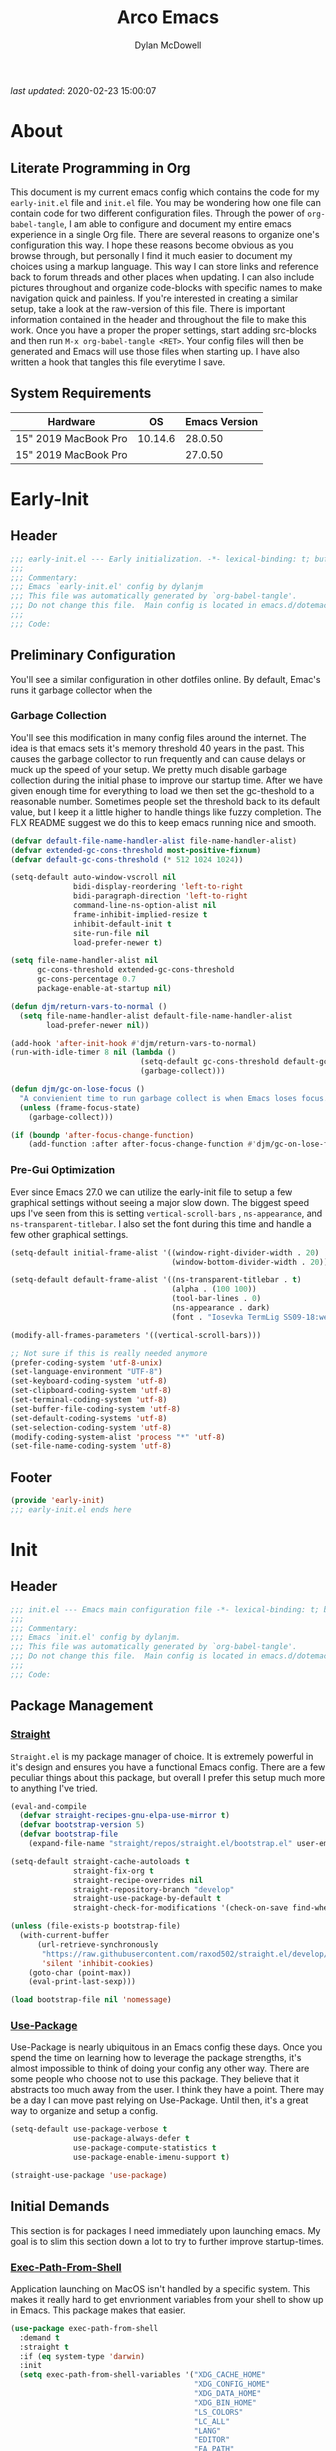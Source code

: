 #+title: Arco Emacs
#+author: Dylan McDowell
#+property: header-args :tangle "~/teton/editors/emacs.d/init.el"

[[file:https://img.shields.io/badge/GNU%20Emacs-28.0.50-b48ead.svg]]

/last updated/: 2020-02-23 15:00:07

* Table of Contents :TOC@2:noexport:
- [[#about][About]]
    - [[#literate-programming-in-org][Literate Programming in Org]]
    - [[#system-requirements][System Requirements]]
- [[#early-init][Early-Init]]
    - [[#header][Header]]
    - [[#preliminary-configuration][Preliminary Configuration]]
    - [[#footer][Footer]]
- [[#init][Init]]
    - [[#header-1][Header]]
    - [[#package-management][Package Management]]
    - [[#initial-demands][Initial Demands]]
    - [[#personal-configuration][Personal Configuration]]
    - [[#built-in-defaults][Built-In Defaults]]
    - [[#user-files][User Files]]
    - [[#themes--aesthetics][Themes & Aesthetics]]
    - [[#meta][Meta]]
    - [[#system][System]]
    - [[#shells][Shells]]
    - [[#project-management][Project Management]]
    - [[#frameworks][Frameworks]]
    - [[#autocompletion][Autocompletion]]
    - [[#documentation][Documentation]]
    - [[#editing-tools][Editing Tools]]
    - [[#writing][Writing]]
    - [[#minor-modes][Minor Modes]]
    - [[#file-explorer][File Explorer]]
    - [[#navigation][Navigation]]
    - [[#org][Org]]
    - [[#email][Email]]
    - [[#media][Media]]
    - [[#version-control][Version Control]]
    - [[#language-server-support][Language Server Support]]
    - [[#syntax--linting][Syntax & Linting]]
    - [[#languages][Languages]]
    - [[#miscellaneous][Miscellaneous]]
    - [[#footer-1][Footer]]
- [[#conclusion][Conclusion]]
- [[#citations][Citations]]

* About
#+ATTR_HTML: :width 500px
#+ATTR_ORG: :width 500px
[[file:assets/config-preview.png]]


** Literate Programming in Org

This document is my current emacs config which contains the code for my =early-init.el= file and =init.el= file. You may be wondering how one file can contain code for two different configuration files. Through the power of =org-babel-tangle=, I am able to configure and document my entire emacs experience in a single Org file. There are several reasons to organize one's configuration this way. I hope these reasons become obvious as you browse through, but personally I find it much easier to document my choices using a markup language. This way I can store links and reference back to forum threads and other places when updating. I can also include pictures throughout and organize code-blocks with specific names to make navigation quick and painless. If you're interested in creating a similar setup, take a look at the raw-version of this file. There is important information contained in the header and throughout the file to make this work. Once you have a proper the proper settings, start adding src-blocks and then run =M-x org-babel-tangle <RET>=. Your config files will then be generated and Emacs will use those files when starting up. I have also written a hook that tangles this file everytime I save.

** System Requirements

| Hardware             |      OS | Emacs Version |
|----------------------+---------+---------------|
| 15" 2019 MacBook Pro | 10.14.6 |       28.0.50 |
| 15" 2019 MacBook Pro |         |       27.0.50 |

* Early-Init
:properties:
:header-args: :tangle "~/teton/editors/emacs.d/early-init.el"
:end:
** Header
#+name: early-init-header-block
#+begin_src emacs-lisp
  ;;; early-init.el --- Early initialization. -*- lexical-binding: t; buffer-read-only: t -*-
  ;;;
  ;;; Commentary:
  ;;; Emacs `early-init.el' config by dylanjm
  ;;; This file was automatically generated by `org-babel-tangle'.
  ;;; Do not change this file.  Main config is located in emacs.d/dotemacs.org
  ;;;
  ;;; Code:
#+end_src

** Preliminary Configuration

You'll see a similar configuration in other dotfiles online. By default, Emac's runs it garbage collector when the

*** Garbage Collection

You'll see this modification in many config files around the internet. The idea is that emacs sets it's memory threshold 40 years in the past. This causes the garbage collector to run frequently and can cause delays or muck up the speed of your setup. We pretty much disable garbage collection during the initial phase to improve our startup time. After we have given enough time for everything to load we then set the gc-theshold to a reasonable number. Sometimes people set the threshold back to its default value, but I keep it a little higher to handle things like fuzzy completion. The FLX README suggest we do this to keep emacs running nice and smooth.

#+name: early-init-gc-block
#+begin_src emacs-lisp
  (defvar default-file-name-handler-alist file-name-handler-alist)
  (defvar extended-gc-cons-threshold most-positive-fixnum)
  (defvar default-gc-cons-threshold (* 512 1024 1024))

  (setq-default auto-window-vscroll nil
                bidi-display-reordering 'left-to-right
                bidi-paragraph-direction 'left-to-right
                command-line-ns-option-alist nil
                frame-inhibit-implied-resize t
                inhibit-default-init t
                site-run-file nil
                load-prefer-newer t)

  (setq file-name-handler-alist nil
        gc-cons-threshold extended-gc-cons-threshold
        gc-cons-percentage 0.7
        package-enable-at-startup nil)

  (defun djm/return-vars-to-normal ()
    (setq file-name-handler-alist default-file-name-handler-alist
          load-prefer-newer nil))

  (add-hook 'after-init-hook #'djm/return-vars-to-normal)
  (run-with-idle-timer 8 nil (lambda ()
                               (setq-default gc-cons-threshold default-gc-cons-threshold)
                               (garbage-collect)))

  (defun djm/gc-on-lose-focus ()
    "A convienient time to run garbage collect is when Emacs loses focus."
    (unless (frame-focus-state)
      (garbage-collect)))

  (if (boundp 'after-focus-change-function)
      (add-function :after after-focus-change-function #'djm/gc-on-lose-focus))
#+end_src

*** Pre-Gui Optimization

Ever since Emacs 27.0 we can utilize the early-init file to setup a few graphical settings without seeing a major slow down. The biggest speed ups I've seen from this is setting =vertical-scroll-bars= , =ns-appearance=, and =ns-transparent-titlebar=. I also set the font during this time and handle a few other graphical settings.

#+name: early-init-pre-gui-block
#+begin_src emacs-lisp
  (setq-default initial-frame-alist '((window-right-divider-width . 20)
                                      (window-bottom-divider-width . 20)))

  (setq-default default-frame-alist '((ns-transparent-titlebar . t)
                                      (alpha . (100 100))
                                      (tool-bar-lines . 0)
                                      (ns-appearance . dark)
                                      (font . "Iosevka TermLig SS09-18:weight=ultra-light:width=expanded")))

  (modify-all-frames-parameters '((vertical-scroll-bars)))

  ;; Not sure if this is really needed anymore
  (prefer-coding-system 'utf-8-unix)
  (set-language-environment "UTF-8")
  (set-keyboard-coding-system 'utf-8)
  (set-clipboard-coding-system 'utf-8)
  (set-terminal-coding-system 'utf-8)
  (set-buffer-file-coding-system 'utf-8)
  (set-default-coding-systems 'utf-8)
  (set-selection-coding-system 'utf-8)
  (modify-coding-system-alist 'process "*" 'utf-8)
  (set-file-name-coding-system 'utf-8)
#+end_src

** Footer

#+name: early-init-footer-block
#+begin_src emacs-lisp
  (provide 'early-init)
  ;;; early-init.el ends here
#+end_src

* Init
** Header
#+name: init-header-block
#+begin_src emacs-lisp
  ;;; init.el --- Emacs main configuration file -*- lexical-binding: t; buffer-read-only: t-*-
  ;;;
  ;;; Commentary:
  ;;; Emacs `init.el' config by dylanjm.
  ;;; This file was automatically generated by `org-babel-tangle'.
  ;;; Do not change this file.  Main config is located in emacs.d/dotemacs.org
  ;;;
  ;;; Code:
#+end_src

** Package Management
*** [[https://github.com/raxod502/straight.el][Straight]]

=Straight.el= is my package manager of choice. It is extremely powerful in it's design and ensures you have a functional Emacs config. There are a few peculiar things about this package, but overall I prefer this setup much more to anything I've tried.

#+name: early-init-straight-block
#+begin_src emacs-lisp
  (eval-and-compile
    (defvar straight-recipes-gnu-elpa-use-mirror t)
    (defvar bootstrap-version 5)
    (defvar bootstrap-file
      (expand-file-name "straight/repos/straight.el/bootstrap.el" user-emacs-directory)))

  (setq-default straight-cache-autoloads t
                straight-fix-org t
                straight-recipe-overrides nil
                straight-repository-branch "develop"
                straight-use-package-by-default t
                straight-check-for-modifications '(check-on-save find-when-checking))

  (unless (file-exists-p bootstrap-file)
    (with-current-buffer
        (url-retrieve-synchronously
         "https://raw.githubusercontent.com/raxod502/straight.el/develop/install.el"
         'silent 'inhibit-cookies)
      (goto-char (point-max))
      (eval-print-last-sexp)))

  (load bootstrap-file nil 'nomessage)
#+end_src

*** [[https://github.com/jwiegley/use-package][Use-Package]]

Use-Package is nearly ubiquitous in an Emacs config these days. Once you spend the time on learning how to leverage the package strengths, it's almost impossible to think of doing your config any other way. There are some people who choose not to use this package. They believe that it abstracts too much away from the user. I think they have a point. There may be a day I can move past relying on Use-Package. Until then, it's a great way to organize and setup a config.

#+name: init-block-use-package-block
#+begin_src emacs-lisp
  (setq-default use-package-verbose t
                use-package-always-defer t
                use-package-compute-statistics t
                use-package-enable-imenu-support t)

  (straight-use-package 'use-package)
#+end_src

** Initial Demands

This section is for packages I need immediately upon launching emacs. My goal is to slim this section down a lot to try to further improve startup-times.

*** [[https://github.com/purcell/exec-path-from-shell][Exec-Path-From-Shell]]

Application launching on MacOS isn't handled by a specific system. This makes it really hard to get envrionment variables from your shell to show up  in Emacs. This package makes that easier.

#+name: init-exec-path-from-shell-block
#+begin_src emacs-lisp
  (use-package exec-path-from-shell
    :demand t
    :straight t
    :if (eq system-type 'darwin)
    :init
    (setq exec-path-from-shell-variables '("XDG_CACHE_HOME"
                                           "XDG_CONFIG_HOME"
                                           "XDG_DATA_HOME"
                                           "XDG_BIN_HOME"
                                           "LS_COLORS"
                                           "LC_ALL"
                                           "LANG"
                                           "EDITOR"
                                           "EA_PATH"
                                           "EA_EDITOR"
                                           "BROWSER"
                                           "DOTFILES"
                                           "ORG_FILES"
                                           "HISTFILE"
                                           "MPD_HOST"
                                           "MPD_PORT"
                                           "ZSH"
                                           "EXA_COLORS"
                                           "CCACHE_DIR"
                                           "JAVA_HOME"
                                           "JULIA_NUM_THREADS"
                                           "JULIA_DEPOT_PATH"
                                           "R_ENVIRON_USER"
                                           "PATH"
                                           "FPATH"
                                           "CDPATH"
                                           "MANPATH"
                                           "GPG_TTY"
                                           "PYLINTHOME"
                                           "PYENV_ROOT"
                                           "IPYTHONDIR"
                                           "TERMINFO"
                                           "PYTHONSTARTUP"
                                           "MPLCONFIGDIR")
          exec-path-from-shell-arguments '("-l"))
    (exec-path-from-shell-initialize))
#+end_src

*** [[https://github.com/emacscollective/no-littering][No-Littering]]

Not super stoked on using this package, as I might replace it later with my own setup, but until then it's a good way to keep your emacs directory clean.

#+name: init-no-littering-block
#+begin_src emacs-lisp
  (use-package no-littering
    :demand t
    :straight t
    :init
    (setq no-littering-etc-directory "~/.cache/emacs/etc/"
          no-littering-var-directory "~/.cache/emacs/var/"))
#+end_src

*** [[https://github.com/raxod502/el-patch][El-Patch]]

Great package by the same author of Straight.el. It's similar to adding advice to functions but with a twist. Helpful if you need to future proof your emacs or need to alter a function from a package.

#+name: init-el-patch-block
#+begin_src emacs-lisp
  (use-package el-patch
    :demand t
    :straight t)
#+end_src

*** [[https://github.com/noctuid/general.el][General]]

Great package for managing key-bindings and other customizations.

#+name: init-general-block
#+begin_src emacs-lisp
  (use-package general
    :demand t :straight t)
#+end_src

*** [[https://github.com/raxod502/blackout][Blackout]]

Similar to packages like minions, diminish, or delight. You can alter how your minor and major modes show up in the mode-line.

#+name: init-blackout-block
#+begin_src emacs-lisp
  (use-package blackout
    :demand t
    :straight (:host github :repo "raxod502/blackout"))
#+end_src

*** [[https://github.com/magnars/dash.el][Dash]]

Great Elisp library that I use throughout my config.

#+name: init-dash-block
#+begin_src emacs-lisp
  (use-package dash
    :demand t :straight t)
#+end_src

*** [[https://github.com/rejeep/f.el][F]]

Great Elisp library used throughout my config

#+name: init-f-block
#+begin_src emacs-lisp
  (use-package f
    :demand t
    :straight t)

  (use-package s
    :demand t
    :straight t)
#+end_src

*** [[https://orgmode.org/worg/org-contrib/][Org-Plus-Contrib]]

We need to intercept the built-in org-version that ships with emacs. For some reason we have to do this early. I'm not really sure why though.

#+name: ini-org-plus-contrib-block
#+begin_src emacs-lisp
  (straight-use-package
   '(org :host github :repo "emacs-straight/org-mode" :local-repo "org"))
#+end_src

** Personal Configuration
*** Variables

Here are some of my personal variables that I will need to refer to at some point.

#+name: init-variables-block
#+begin_src emacs-lisp
  (defvar djm--assets-directory    (concat user-emacs-directory "assets/"))
  (defvar djm--lisp-directory      (concat user-emacs-directory "lisp/"))
  (defvar djm--straight-directory  (concat user-emacs-directory "straight/"))
  (defvar djm--yasnippet-directory (concat user-emacs-directory "snippets/"))

  (defvar djm--org-agenda-directory (getenv "ORG_FILES"))

  (defvar djm--custom-file  (no-littering-expand-etc-file-name "custom.el"))
  (defvar arco--user-secret-file (no-littering-expand-etc-file-name "secret.el"))

  (defvar djm--auto-save-file-cache "~/.cache/emacs/var/backups/")

  (defconst EMACS28+ (> emacs-major-version 27))
  (defconst IS-MAC (eq system-type 'darwin))
#+end_src

*** Functions
**** Active-Intervals

This function is a great way to conditional run functions at different intervals. For example, take a look at my =recentf= config. Code taken from [[https://github.com/noctuid/dotfiles/blob/master/emacs/.emacs.d/awaken.org][noctuid dotfiles.]]

#+name: init-active-interval-block
#+begin_src emacs-lisp
  (defmacro arco/run-at-active-interval (interval idle-interval &rest body)
    "Every INTERVAL seconds, unless idle for > IDLE-INTERVAL seconds, run BODY.
  Also, after IDLE-INTERVAL seconds of idle time, run BODY. This allows using an
  idle timer to quickly run BODY when Emacs becomes idle but also ensures that
  BODY is run periodically even if Emacs is actively being used."
    (declare (indent 2))
    `(progn
       (run-at-time (current-time) ,interval
                    (lambda ()
                      (let* ((idle-time (current-idle-time))
                             (idle-secs (when idle-time
                                          (float-time idle-time))))
                        (unless (and idle-secs
                                     (> idle-secs ,idle-interval))
                          ,@body))))
       (run-with-idle-timer ,idle-interval t (lambda () ,@body))))
#+end_src

**** Screen-Capture

A quick work around function to easily snap screenshots of lecture videos while taking notes. Use the prefix command =C-u M-x emacs-screen-capture RET= to insert it automatically as an org link.

#+name: init-screen-capture-block
#+begin_src emacs-lisp
  (defun emacs-screen-capture (arg &optional name dir format)
    (interactive "P")
    (let* ((format (completing-read "Screenshot Format: " '(".png" ".pdf" ".jpg" ".tiff" ".svg")))
           (name (or name (read-string "Name of Screenshot: " nil)))
           (dir (or dir (read-directory-name (format "Save %s%s to: " name format))))
           (fp (concat dir name format))
           (abb-fp (concat "file:" (file-relative-name fp))))
      (set-process-sentinel
       (start-process-shell-command
        "imagecapture" nil (format "screencapture -i %s" fp))
       `(lambda (process msg)
          (when (memq (process-status process) '(exit signal))
            (message (concat (process-name process) " - " msg))
            (when (equal #',current-prefix-arg '(4))
              (org-insert-link nil ,abb-fp nil)))))))
#+end_src

**** WGET-Thing-At-Point

I needed this function to download a list of pdfs that were written as links in a textfile. It was pretty useful.

#+name: init-wget-thing-at-point-block
#+begin_src emacs-lisp
  (defun wget-thing-at-point ()
    (interactive)
    (let* ((name (read-string "Name of File: " nil))
           (dir (read-directory-name (format "Save %s to: " name)))
           (fp (concat dir name))
           (url (thing-at-point 'url)))
      (url-copy-file url fp)))
#+end_src

**** Protect Buffers

There are certain buffers I don't want to delete on accident. Code taken from [[https://github.com/rememberYou/.emacs.d/blob/master/config.org][rememberYou dotfiles.]]

#+name: init-protected-buffers-func-block
#+begin_src emacs-lisp
  (defvar *protected-buffers* '("*scratch*" "*Messages*"))

  (defun arco/protected-buffers ()
    "Protects some buffers from being killed."
    (dolist (buffer *protected-buffers*)
      (if (get-buffer buffer)
          (with-current-buffer buffer
            (emacs-lock-mode 'kill))
        (get-buffer-create buffer)
        (with-current-buffer buffer
          (emacs-lock-mode 'kill)))))

  (general-add-hook 'emacs-startup-hook #'arco/protected-buffers)
#+end_src

**** Async Tangle

This saves me tons of time tangling this config file. Code taken from [[https://github.com/rememberYou/.emacs.d/blob/master/config.org][rememberYou dotfiles.]]

#+name: init-async-tangle-func-block
#+begin_src emacs-lisp
  (defvar *config-file* (expand-file-name "dotemacs.org" user-emacs-directory)
    "The Configuration File.")

  (defvar *config-last-change* (nth 5 (file-attributes *config-file*))
    "Last modification time of the configuration file.")

  (defvar *show-async-tangle-results* nil
    "Keeps *emacs* async buffers arround for later inspection.")

  (defun djm/config-updated ()
    "Checks if the configuration file has been updated since the last time."
    (time-less-p *config-last-change*
                 (nth 5 (file-attributes *config-file*))))

  (defun djm/config-tangle ()
    "Tangle the org file asynchronously."
    (when (djm/config-updated)
      (setq *config-last-change*
            (nth 5 (file-attributes *config-file*)))
      (djm/async-babel-tangle *config-file*)))

  (defun djm/async-babel-tangle (org-file)
    "Tangles org-file async"
    (let ((init-tangle-start-time (current-time))
          (file (buffer-file-name))
          (async-quiet-switch "-q"))
      (async-start
       `(lambda ()
          (require 'org)
          (org-babel-tangle-file ,org-file))
       (unless *show-async-tangle-results*
         `(lambda (result)
            (if result
                (message "SUCCESS: %s successfully tangled (%.2fs)."
                         ,org-file
                         (float-time (time-subtract (current-time)
                                                    ',init-tangle-start-time)))
              (message "ERROR: %s as tangle failed." ,org-file)))))))
#+end_src

**** Temp Buffers

Sometimes I need a different scratch buffer to do some work on.

#+name: init-temp-buffers-block
#+begin_src emacs-lisp
  (defun arco/new-scratch ()
    "open up a guaranteed new scratch buffer"
    (interactive)
    (switch-to-buffer (cl-loop for num from 0
                               for name = (format "blah-%03i" num)
                               while (get-buffer name)
                               finally return name)))
#+end_src

**** Font-Config

Fonts are a pain in the *ASS* in Emacs for some reason. I'm still working on setting this up perfectly but I do set up Apple-Emoji Support.

#+name: init-font-config-block
#+begin_src emacs-lisp
  (defun setup-main-fonts (default-height variable-pitch-height)
    "Set up default fonts.

  Use DEFAULT-HEIGHT for default face and VARIABLE-PITCH-HEIGHT
  for variable-pitch face."
    (set-face-attribute 'default nil
                        :family "Iosevka TermLig SS09"
                        :weight 'ultra-light
                        :width 'extra-expanded
                        :height default-height)
    (set-face-attribute 'variable-pitch nil
                        :family "Iosevka Aile"
                        :height variable-pitch-height
                        :weight 'regular
                        :width 'extra-expanded)
    (set-face-attribute 'fixed-pitch nil
                        :family "Iosevka TermLig SS09"
                        :height default-height
                        :weight 'ultra-light
                        :width 'extra-expanded))

  (when window-system
    (if (> (x-display-pixel-width) 1800)
        (setup-main-fonts 190 185)
      (setup-main-fonts 140 135)))

  (defun configure-fonts ()
    "Set up fonts for FRAME.
  Set the default font, and configure various overrides for
  symbols, emojis, greek letters, as well as fall backs for."
    ;; Additional fonts for special characters and fallbacks
    ;; Test range: 🐷 ❤ ⊄ ∫ 𝛼 α 🜚 Ⓚ
    (dolist (script '(symbol mathematical))
      (set-fontset-font t script (font-spec :family "XITS Math") nil 'prepend))

    (set-fontset-font t 'unicode (font-spec :family "Apple Color Emoji") nil 'prepend)

    ;; Fallbacks for math and generic symbols
    (set-fontset-font t 'symbol (font-spec :family "Apple Symbols") nil 'append))
#+end_src

**** Clean-Up Yanked Text

Sourced from [[https://github.com/chrisbarrett/.emacs.d/blob/master/config/config-basic-settings.el][chrisbarret]].

#+name: init-yank-ws-cleanup-block
#+begin_src emacs-lisp
  (defun djm/yank-ws-cleanup (&rest _)
    (whitespace-cleanup)
    (delete-trailing-whitespace))

  (general-add-advice #'insert-for-yank :after #'djm/yank-ws-cleanup)
#+end_src

*** Hooks & Advice

This just changes the time-stamp at the top of my config. It's super annoying to try and find up-to-date config files online and always hard to tell just by commit times. I want people to see exactly when this file was last updated.
#+name: init-personal-hooks-block
#+begin_src emacs-lisp
  (general-add-hook 'write-file-functions 'time-stamp)
#+end_src

Taken from [[https://github.com/raxod502/radian/blob/develop/emacs/radian.el][radian.el]].
#+name: init-advice-block
#+begin_src emacs-lisp
  (defun arco/always-exit-minibuffer-first ()
    (if-let ((minibuffer (active-minibuffer-window)))
        (with-current-buffer (window-buffer minibuffer)
          (minibuffer-keyboard-quit))
      (funcall keyboard-quit)))

  (general-add-advice #'arco/always-exit-minibuffer-first :around 'keyboard-quit)
#+end_src

#+name: init-misc-settings-block
#+begin_src emacs-lisp
  (mapc (lambda (c)
          (set-char-table-range auto-fill-chars c t)) "!-=+]};:'\",.?")
#+end_src

*** Keybindings & Aliases

#+name: init-personal-keybindings-block
#+begin_src emacs-lisp
  (general-define-key
   "C-z" nil)
#+end_src

#+name: init-aliases-block
#+begin_src emacs-lisp
  (fset 'yes-or-no-p 'y-or-n-p)
  (fset 'display-startup-echo-area-message 'ignore)
  (fset 'view-hello-file 'ignore)
  (fset 'custom-safe-themes 't)
#+end_src

#+name: init-aliases-block
#+begin_src emacs-lisp
  (defalias 'qr #'query-replace)
  (defalias 'qrr #'query-replace-regexp)
#+end_src

** Built-In Defaults
*** Abbrev (Built-In)

I might set-up some abbreviations in the future. This is more a placeholder block until then.

#+name: init-abbrev-block
#+begin_src emacs-lisp
  (use-package abbrev
    :straight (:type built-in))
#+end_src

*** Advice (Built-In)

Ignore those warnings from the old advice system.

#+name: init-advice-block
#+begin_src emacs-lisp
  (use-package advice
    :straight (:type built-in)
    :config
    (general-setq ad-redefinition-action 'accept))
#+end_src

*** Align (Built-In)

Align can be a pretty powerful tool, I just have to learn how to use it better.
#+name: init-align-block
#+begin_src emacs-lisp
  (use-package align
    :straight (:type built-in)
    :general
    ("C-x a a" #'align-regexp))
#+end_src

*** Ansi-Color (Built-In)

Here we can setup proper coloring for compile buffers.

#+name: init-ansi-color-block
#+begin_src emacs-lisp
  (use-package ansi-color
    :straight (:type built-in)
    :ghook ('compilation-filter-hook #'compilation-ansi-color-process-output)
    :functions (ansi-color-apply-on-region)
    :preface
    (defun compilation-ansi-color-process-output ()
      (ansi-color-process-output nil)
      (set (make-local-variable 'comint-last-output-start)
           (point-marker)))
    :config
    (general-setq ansi-color-for-comint-mode t))
#+end_src

*** Auth-Source (Built-In)
#+name: init-auth-source-block
#+begin_src emacs-lisp
  (use-package auth-source
    :straight (:type built-in)
    :config
    (general-setq auth-sources `(,(no-littering-expand-etc-file-name "authinfo.gpg")
                                 ,(no-littering-expand-etc-file-name "authinfo"))
                  auth-source-do-cache t))
#+end_src

*** Autorevert (Built-In)

#+name: init-autorevert-block
#+begin_src emacs-lisp
  (use-package autorevert
    :straight (:type built-in)
    :ghook ('emacs-startup-hook #'global-auto-revert-mode)
    :config
    (general-setq auto-revert-verbose nil
                  auto-revert-check-vc-info t
                  global-auto-revert-non-file-buffers t
                  auto-revert-interval 1
                  revert-without-query '(".*")
                  auto-revert-use-notify nil))
#+end_src

*** Bookmark (Built-In)

#+name: init-bookmark-block
#+begin_src emacs-lisp
  (use-package bookmark
    :straight (:type built-in)
    :init
    (general-setq bookmark-save-flag +1))
#+end_src

*** Browse-Url (Built-In)

#+name: init-browse-url-block
#+begin_src emacs-lisp
  (use-package browse-url
    :straight (:type built-in))
#+end_src

*** Calculator (Built-In)

Let's add a few helpful units to the calculator.

#+name: init-calc-block
#+begin_src emacs-lisp
  (use-package calc
    :straight (:type built-in)
    :init
    (general-setq math-additional-units
                  '((GiB "1024 * MiB" "Giga Byte")
                    (MiB "1024 * KiB" "Mega Byte")
                    (KiB "1024 * B" "Kilo Byte")
                    (B nil "Byte")
                    (Gib "1024 * Mib" "Giga Bit")
                    (Mib "1024 * Kib" "Mega Bit")
                    (Kib "1024 * b" "Kilo Bit")
                    (b "B / 8" "Bit"))))
#+end_src

*** Calendar (Built-In)

#+name: init-calendar-block
#+begin_src emacs-lisp
  (use-package calendar
    :straight (:type built-in)
    :ghook ('calendar-today-visible-hook #'calendar-mark-today)
    :config
    (general-setq calendar-longitude 43.492
                  calendar-latitude -112.034
                  calendar-location-name "Idaho Falls, Idaho"
                  calendar-holiday-marker t))
#+end_src

*** Checkdoc (Built-In)

#+name: init-checkdoc-block
#+begin_src emacs-lisp
  (use-package checkdoc
    :straight (:type built-in)
    :init
    (put 'checkdoc-package-keywords-flag 'safe-local-variable #'booleanp))
#+end_src

*** CL-Lib (Built-In)

#+name: init-cl-lib-block
#+begin_src emacs-lisp
  (use-package cl-lib
    :demand t :straight (:type built-in))
#+end_src

*** Comint (Built-In)

#+name: init-comint-block
#+begin_src emacs-lisp
  (use-package comint
    :straight (:type built-in)
    :config
    (general-setq comint-prompt-read-only t
                  comint-move-point-for-output t
                  comint-scroll-show-maximum-output t
                  comint-scroll-to-bottom-on-output t
                  comint-scroll-to-botom-on-input t))
#+end_src

*** Compile (Built-In)

#+name: init-compile-block
#+begin_src emacs-lisp
  (use-package compile
    :straight (:type built-in)
    :config
    (general-setq compilation-message-face 'compilation-base-face
                  compilation-always-kill t
                  compilation-ask-about-save nil
                  compilation-scroll-output 'first-error))
#+end_src

*** Conf-Mode (Built-In)

#+name: init-conf-mode-block
#+begin_src emacs-lisp
  (use-package conf-mode
    :straight (:type built-in))
#+end_src

*** Cus-Start (Built-In)

I bassically use this block to load all settings that don't have a loaded emacs library.

#+name: init-cus-start-block
#+begin_src emacs-lisp
  (use-package cus-start
    :straight (:type built-in)
    :init
    (general-setq-default apropos-do-all t
                          auto-save-list-file-prefix nil
                          auto-save-list-file-name nil
                          auto-window-vscroll nil
                          bidi-paragraph-separate-re "^"
                          bidi-paragraph-start-re "^"
                          cursor-in-non-selected-windows nil
                          cursor-type 'bar
                          delete-by-moving-to-trash t
                          disabled-command-function nil
                          display-line-numbers-width 3
                          display-line-numbers-widen t
                          default-directory "~"
                          echo-keystrokes 0.02
                          electric-pair-mode 1
                          enable-recursive-minibuffers t
                          fast-but-imprecise-scrolling t
                          ffap-machine-p-known 'reject
                          fill-column 80
                          frame-resize-pixelwise t
                          frame-title-format '("%b - Emacs")
                          highlight-nonselected-windows nil
                          history-delete-duplicates t
                          history-length 3000
                          icon-title-format frame-title-format
                          indicate-buffer-boundaries nil
                          indicate-empty-lines nil
                          initial-major-mode 'fundamental-mode
                          initial-scratch-message ";; Welcome to the Church of Emacs! 🙏\n"
                          inhibit-compacting-font-caches t
                          inhibit-startup-echo-area-message t
                          inhibit-startup-screen t
                          indent-tabs-mode nil
                          resize-mini-windows 'grow-only
                          max-mini-window-height 0.15
                          ring-bell-function #'ignore
                          split-width-threshold 160
                          split-height-threshold nil
                          scroll-conservatively 101
                          scroll-margin 5
                          scroll-preserve-screen-position t
                          scroll-step 1
                          sentence-end-double-space nil
                          tab-always-indent 'complete
                          tab-width 4
                          truncate-lines t
                          truncate-partial-width-windows nil
                          use-dialog-box nil
                          use-file-dialog nil
                          visible-bell nil
                          window-combination-resize t
                          window-resize-pixelwise t
                          word-wrap t
                          x-underline-at-descent-line t))
#+end_src

*** Delsel (Built-In)

#+name: init-delsel-block
#+begin_src emacs-lisp
  (use-package delsel
    :straight (:type built-in)
    :ghook ('emacs-startup-hook #'delete-selection-mode))
#+end_src

*** Doc-View (Built-In)

#+name: init-doc-view-block
#+begin_src emacs-lisp
  (use-package doc-view
    :straight (:type built-in)
    :init
    (general-setq doc-view-continuous t))
#+end_src

*** Ediff (Built-In)

#+name: init-ediff-block
#+begin_src emacs-lisp
  (use-package ediff
    :straight (:type built-in)
    :init
    (general-setq ediff-window-setup-function #'ediff-setup-windows-plain
                  ediff-diff-options "-w"
                  ediff-split-window-function #'split-window-horizontally))
#+end_src

*** Eldoc (Built-In)
#+name: init-eldoc-block
#+begin_src emacs-lisp
  (use-package eldoc
    :blackout t
    :straight (:type built-in)
    :ghook ('emacs-lisp-mode-hook #'turn-on-eldoc-mode)
    :config
    (general-setq eldoc-idle-delay 0.2
                  eldoc-echo-area-use-multiline-p nil))
#+end_src

*** Electric (Built-In)

#+name: init-electric-block
#+begin_src emacs-lisp
  (use-package electric
    :straight (:type built-in)
    :config
    (general-setq-default electric-indent-chars '(?\n ?\^?)))
#+end_src

*** Elisp-Mode (Built-In)

#+name: init-elisp-mode-block
#+begin_src emacs-lisp
  (use-package elisp-mode
    :blackout (emacs-lisp-mode . "Elisp")
    :straight (:type built-in)
    :config
    (general-setq emacs-lisp-docstring-fill-column 80))
#+end_src

*** Emacs-Lock (Built-In)

#+name: init-emacs-lock-block
#+begin_src emacs-lisp :tangle no
  (use-package emacs-lock
    :blackout " 🔐 "
    :straight (:type built-in))
#+end_src

*** Epa (Built-In)

#+name: init-epa-block
#+begin_src emacs-lisp
  (use-package epa
    :straight (:type built-in)
    :config
    (general-setq epa-replace-original-text t))
#+end_src

*** Epg (Built-In)

#+name: init-epg-block
#+begin_src emacs-lisp
  (use-package epg
    :straight (:type built-in)
    :config
    (general-setq epg-pinentry-mode 'loopback))
#+end_src

*** Ert (Built-In)
#+name: init-ert-block
#+begin_src emacs-lisp
  (use-package ert
    :straight (:type built-in))
#+end_src

*** Eshell (Built-In)

#+name: init-eshell-block
#+begin_src emacs-lisp
  (use-package eshell
    :straight (:type built-in))
#+end_src

*** Eww (Built-In)

#+name: init-web-browsing-block
#+begin_src emacs-lisp
  (use-package eww
    :straight (:type built-in))
#+end_src

*** Face-Remap (Built-In)

#+name: init-face-remap-block
#+begin_src emacs-lisp
  (use-package face-remap
    :straight (:type built-in))
#+end_src

*** Files (Built-In)

#+name: init-files-block
#+begin_src emacs-lisp
  (use-package files
    :straight (:type built-in)
    :config
    (general-setq-default auto-mode-case-fold nil
                          auto-save-file-name-transforms `((".*" ,djm--auto-save-file-cache t))
                          backup-by-copying t
                          backup-directory-alist `((".*" . ,djm--auto-save-file-cache))
                          confirm-kill-processes nil
                          confirm-nonexistent-file-or-buffer nil
                          create-lockfiles nil
                          delete-old-versions t
                          enable-local-variables :all
                          find-file-suppress-same-file-warnings t
                          find-file-visit-truename t
                          insert-directory-program "gls"
                          kept-new-versions 6
                          large-file-warning-threshold 10000000000
                          require-final-newline t
                          select-enable-clipboard t
                          version-control t
                          view-read-only t))
#+end_src

*** Flyspell (Built-In)

#+name: init-flyspell-block
#+begin_src emacs-lisp
  (use-package flyspell
    :straight (:type built-in)
    :init
    (general-setq flyspell-abbrev-p t
                  flyspell-use-global-abbrev-table-p t
                  flyspell-issue-welcome-flag nil
                  flyspell-issue-message-flag nil))
#+end_src

*** Frame (Built-In)

#+name: init-frame-block
#+begin_src emacs-lisp
  (use-package frame
    :straight (:type built-in)
    :ghook ('after-init-hook #'djm/turn-off-mouse-modes)
    :preface
    (defun djm/turn-off-mouse-modes ()
      (blink-cursor-mode -1)
      (tooltip-mode -1)
      (mouse-wheel-mode -1)
      (global-so-long-mode +1)
      (unless (display-graphic-p)
        (menu-bar-mode -1)))
    :config
    (general-setq window-divider-default-places t
                  window-divider-default-bottom-width 1
                  window-divider-default-right-width 1))
#+end_src

*** Gnutls (Built-In)
#+name: init-gnutls-block
#+begin_src emacs-lisp
  (use-package gnutls
    :straight (:type built-in)
    :config
    (general-setq gnutls-verify-error t
                  gnutls-min-prime-bits 2048
                  tls-checktrust gnutls-verify-error
                  tls-program '("guntls-cli --x509cafile %g -p %p %h"
                                "gnutls-cli -p %p %h"
                                "openssl s_client -connect %h:%p -no_ssl2 -no_ssl3 -ign_eof")))
#+end_src

*** Goto-Addr (Built-In)

#+name: init-goto-addr-block
#+begin_src emacs-lisp
  (use-package goto-addr
    :ghook ('text-mode-hook #'goto-address-mode)
    :ghook ('prog-mode-hook #'goto-address-prog-mode))
#+end_src

*** Help (Built-In)

#+name: init-help-block
#+begin_src emacs-lisp
  (use-package help
    :straight (:type built-in)
    :config
    (general-setq help-window-select 'always)
    (general-add-advice 'help-window-display-message :override #'ignore))
    ;; (add-to-list 'display-buffer-alist
    ;;              '("\\*[Hh]elp\\(?:ful\\)?"
    ;;                (display-buffer-reuse-mode-window
    ;;                 display-buffer-in-side-window)
    ;;                (reusable-frames . visible)
    ;;                (side . right)
    ;;                (window-width . 0.45))))
#+end_src

*** Hideshow (Built-In)
#+name: init-hideshow-block
#+begin_src emacs-lisp
  (use-package hideshow
    :straight (:type built-in)
    :ghook ('prog-mode-hook #'hs-minor-mode))
#+end_src

*** Image (Built-In)

#+name: init-image-block
#+begin_src emacs-lisp :tangle no
  (use-package image
    :straight (:type built-in)
    :config
    (imagemagick-register-types))
#+end_src

*** iElm (Built-In)
#+name: init-ielm-block
#+begin_src emacs-lisp
  (use-package ielm
    :straight (:type built-in)
    :preface
    (defun arco/pop-to-elisp-buffer ()
      (interactive)
      (if-let* ((buf (seq-find (lambda (buf)
                                 (with-current-buffer buf
                                   (derived-mode-p 'emacs-lisp-mode)))
                               (buffer-list))))
          (pop-to-buffer buf)
        (user-error "No Emacs Lisp buffers")))
    :config
    (general-add-hook 'inferior-emacs-lisp-mode-hook #'hs-minor-mode)

    (add-to-list 'display-buffer-alist
                 `(,(rx bos "*ielm*" eos)
                   (display-buffer-reuse-window display-buffer-in-side-window)
                   (side . right)
                   (window-width . 80)))

    (general-def 'inferior-emacs-lisp-mode-map
      "C-c x i" #'arco/pop-to-elisp-buffer))
#+end_src

*** iMenu (Built-In)

#+name: init-imenu-block
#+begin_src emacs-lisp
  (use-package imenu
    :straight (:type built-in))
#+end_src

*** iSearch (Built-In)

#+name: init-isearch-block
#+begin_src emacs-lisp
  (use-package isearch
    :straight (:type built-in)
    :config
    (general-setq lazy-highlight-initial-delay 0))
#+end_src

*** iSpell (Built-In)

#+name: init-ispell-block
#+begin_src emacs-lisp
  (use-package ispell
    :straight (:type built-in)
    :preface
    (defun djm/fetch-hunspell-dictionary ()
      (unless (file-exists-p "~/Library/Spelling/en_US.aff")
        (shell-command "bash $DOTFILES/bootstrap/bootstrap_dicts.sh")))
    :config
    (djm/fetch-hunspell-dictionary)
    (general-setq ispell-dictionary "en_US"
                  ispell-program-name (executable-find "hunspell")
                  ispell-really-hunspell t
                  ispell-silently-savep t)
    (dolist (regions '((":\\(PROPERTIES\\|LOGBOOK\\):" . ":END:")
                       ("#\\+BEGIN_SRC" . "#\\+END_SRC")
                       ("#\\+BEGIN_EXAMPLE" . "#\\+END_EXAMPLE")))
      (general-pushnew regions ispell-skip-region-alist)))
#+end_src

*** Make-Mode (Built-In)

#+name: init-makefile-block
#+begin_src emacs-lisp
  (use-package make-mode
    :straight (:type built-in)
    :blackout ((makefile-automake-mode . "Makefile")
               (makefile-gmake-mode . "Makefile")
               (makefile-makepp-mode . "Makefile")
               (makefile-bsdmake-mode . "Makefile")
               (makefile-imake-mode . "Makefile"))
    :init
    (general-add-hook 'makefile-mode-hook '(lambda () (setq-local indent-tabs-mode t))))
#+end_src

*** Message (Built-In)
#+name: init-message-block
#+begin_src emacs-lisp
  (use-package message
    :straight (:type built-in)
    :config
    (general-setq send-mail-function 'sendmail-send-it
                  sendmail-program "/usr/local/bin/msmtp"
                  mail-specify-envelope-from t
                  message-sendmail-envelope-from 'header
                  mail-envelope-from 'header))
#+end_src

*** Minibuffer (Built-In)

#+name: init-mini-buffer-block
#+begin_src emacs-lisp
  (use-package minibuffer
    :straight (:type built-in)
    :general
    ("C-g" #'minibuffer-keyboard-quit)
    :config
    (general-setq minibuffer-prompt-properties
                  '(read-only t intangible t cursor-intangible t face minibuffer-prompt))

    (defun djm/minibuffer-setup-hook ()
      "With modern packages like Ivy/Counsel, let's extend the gc-threshold while
    using the minibuffer to maximize performance"
      (setq gc-cons-threshold extended-gc-cons-threshold))

    (defun djm/minibuffer-exit-hook ()
      "Upon exiting the minibuffer, we'll set everything back to normal"
      (setq gc-cons-threshold default-gc-cons-threshold))

    (general-add-hook 'minibuffer-setup-hook #'djm/minibuffer-setup-hook)
    (general-add-hook 'minibuffer-exit-hook #'djm/minibuffer-exit-hook)
    (general-add-hook 'minibuffer-setup-hook #'cursor-intangible-mode))
#+end_src

*** New-Comment (Built-In)
#+name: init-new-comment-block
#+begin_src emacs-lisp
  (use-package newcomment
    :straight (:type built-in))
#+end_src

*** NS-Win (Built-In)

#+name: init-ns-win-block
#+begin_src emacs-lisp
  (use-package ns-win
    :straight (:type built-in)
    :config
    (general-setq mac-command-modifier 'meta
                  mac-option-modifier 'super)


    (and (or (daemonp)
             (display-graphic-p))
         (require 'ns-auto-titlebar nil t)
         (ns-auto-titlebar-mode +1)))
#+end_src

*** Outline (Built-In)

#+name: init-outline-block
#+begin_src emacs-lisp
  (use-package outline
    :straight (:type built-in))
#+end_src

*** Paren (Built-In)

#+name: init-paren-block
#+begin_src emacs-lisp
  (use-package paren
    :straight (:type built-in)
    :ghook ('emacs-startup-hook #'show-paren-mode)
    :config
    (general-setq show-paren-delay 0))
#+end_src

*** Pixel-Scroll (Built-In)

#+name: init-pixel-scroll-block
#+begin_src emacs-lisp
  (use-package pixel-scroll
    :straight (:type built-in)
    :ghook 'emacs-startup-hook)
#+end_src

*** Prog-Mode (Built-In)

#+name: init-prog-mode-block
#+begin_src emacs-lisp
  (use-package prog-mode
    :straight (:type built-in)
    :gfhook
    #'display-fill-column-indicator-mode
    #'show-paren-mode
    #'prettify-symbols-mode
    :config
    (general-setq prettify-symbols-unprettify-at-point 'right)
    (general-add-hook 'after-save-hook #'executable-make-buffer-file-executable-if-script-p))
#+end_src

*** Project (Built-In)
#+name: init-project (built-in)-block
#+begin_src emacs-lisp
  (use-package project
    :straight (:type built-in))
#+end_src

*** Recentf (Built-In)

#+name: init-recentf-block
#+begin_src emacs-lisp
  (use-package recentf
    :straight (:type built-in)
    :ghook 'emacs-startup-hook
    :general
    ("C-x C-r" #'crux-recentf-find-file)
    :config
    (general-setq recentf-max-saved-items 2000
                  recentf-max-menu-items 100
                  recentf-auto-cleanup 'never)
    (arco/run-at-active-interval (* 5 60) 10
      (let ((inhibit-message t))
        (recentf-save-list))))
#+end_src

*** Savehist (Built-In)

#+name: init-savehist-block
#+begin_src emacs-lisp
  (use-package savehist
    :straight (:type built-in)
    :ghook 'after-init-hook
    :config
    (general-setq savehist-additional-variables '(mark-ring
                                                  global-mark-ring
                                                  search-ring
                                                  kill-ring
                                                  regexp-search-ring
                                                  extended-command-history)
                  savehist-autosave-interval nil
                  savehist-save-minibuffer-history t))
#+end_src

*** Saveplace (Built-In)

#+name: init-saveplace-block
#+begin_src emacs-lisp
  (use-package saveplace
    :straight (:type built-in)
    :ghook ('after-init-hook #'save-place-mode))
#+end_src

*** Select (Built-In)
#+name: init-select-block
#+begin_src emacs-lisp
  (use-package select
    :straight (:type built-in)
    :init
    (general-setq select-enable-clipboard t
                  x-select-request-type '(UTF8_STRING COMPOUND_TEXT TEXT STRING)))
#+end_src

*** Shell-Script (Built-In)
#+name: init-shell-script-block
#+begin_src emacs-lisp
  (use-package sh-script
    :straight (:type built-in)
    :mode (("\\.[a-zA-Z]+rc$" . sh-mode))
    :init
    (defun arco/sh-script-prettify-mode-line ()
      (general-setq mode-line-process nil)
      (when (eq major-mode 'sh-mode)
        (general-setq mode-name (capitalize (symbol-name sh-shell)))))

    (general-add-hook 'sh-mode-hook #'arco/sh-script-prettify-mode-line)
    :config
    (general-setq sh-indentation 2
                  sh-basic-offset 2
                  sh-indent-after-continuation 'always))
#+end_src

*** Simple (Built-In)

#+name: init-simple-block
#+begin_src emacs-lisp
  (use-package simple
    :straight (:type built-in)
    :general
    ("C-x p" #'pop-to-mark-command)
    :config
    (general-setq blink-matching-paren t
                  column-number-mode nil
                  delete-trailing-lines nil
                  eval-expression-print-length nil
                  eval-expression-print-level nil
                  idle-update-delay 1
                  inhibit-point-motion-hooks t
                  kill-do-not-save-duplicates t
                  kill-ring-max 300
                  line-move-visual nil
                  line-number-mode t
                  mode-line-percent-position nil
                  save-interprogram-paste-before-kill t
                  set-mark-command-repeat-pop t
                  shift-select-mode nil
                  show-trailing-whitespace nil))
#+end_src

*** Smerge (Built-In)

#+name: init-smerge-block
#+begin_src emacs-lisp
  (use-package smerge-mode
    :straight (:type built-in)
    :commands (smerge-mode))
#+end_src

*** Subr-X (Built-In)
#+name: init-subr-x-block
#+begin_src emacs-lisp
  (use-package subr-x
    :straight (:type built-in)
    :init
    (defun display-buffer-fullframe (buffer alist)
      (when-let* ((window (or (display-buffer-reuse-window buffer alist)
                              (display-buffer-same-window buffer alist)
                              (display-buffer-pop-up-window buffer alist)
                              (display-buffer-use-some-window buffer alist))))
        (delete-other-windows window)
        window)))
#+end_src

*** Subword (Built-In)

#+name: init-subword-block
#+begin_src emacs-lisp
  (use-package subword
    :straight (:type built-in)
    :ghook ('emacs-startup-hook #'global-subword-mode))
#+end_src

*** Time (Built-In)

#+name: init-time-block
#+begin_src emacs-lisp
  (use-package time
    :straight (:type built-in)
    :ghook ('after-init-hook #'display-time-mode)
    :config
    (general-setq-default display-time-24hr-format nil
                          display-time-day-and-date t
                          display-time-default-load-average nil))
#+end_src

*** Tramp (Built-In)
#+name: init-tramp-block
#+begin_src emacs-lisp
  (use-package tramp
    :straight (:type built-in)
    :config
    (general-setq tramp-default-method "ssh"
                  tramp-verbose 5
                  tramp-completion-reread-directory-timeout nil
                  vc-ignore-dir-regexp (format "\\(%s\\)\\|\\(%s\\)"
                                               vc-ignore-dir-regexp
                                               tramp-file-name-regexp)))
#+end_src

*** Uniquify (Built-In)

#+name: init-uniquify-block
#+begin_src emacs-lisp
  (use-package uniquify
    :straight (:type built-in)
    :config
    (general-setq uniquify-ignore-buffers-re "^\\*"
                  uniquify-buffer-name-style 'forward
                  uniquify-separator "/"))
#+end_src

*** VC-Hooks (Built-In)

#+name: init-vc-hooks-block
#+begin_src emacs-lisp
  (use-package vc-hooks
    :straight (:type built-in)
    :config
    (general-setq vc-follow-symlinks t
                  vc-handled-backends nil))
#+end_src

*** View (Built-In)

#+name: init-view-block
#+begin_src emacs-lisp
  (use-package view
    :straight (:type built-in)
    :config
    (general-setq view-inhibit-help-message t))
#+end_src

*** Warnings (Built-In)

#+name: init-warnings-block
#+begin_src emacs-lisp
  (use-package warnings
    :straight (:type built-in))
#+end_src

*** Whitespace (Built-In)

#+name: init-whitespace-block
#+begin_src emacs-lisp
  (use-package whitespace
    :straight (:type built-in))
#+end_src

*** Winner (Built-In)
#+name: init-winner-block
#+begin_src emacs-lisp
  (use-package winner
    :straight (:type built-in)
    :ghook 'emacs-startup-hook
    :config
    (general-setq winner-boring-buffers '("*Completions*"
                                          "*Compile-Log*"
                                          "*inferior-lisp*"
                                          "*Fuzzy Completions*"
                                          "*Apropos*"
                                          "*Help*"
                                          "*Buffer List*"
                                          "*Ibuffer*")))
#+end_src

*** XRef (Built-In)

#+name: init-xref-block
#+begin_src emacs-lisp
  (use-package xref
    :straight (:type built-in))
#+end_src

** User Files
*** Custom File

#+name: init-custom-load-block
#+begin_src emacs-lisp
  (use-package cus-edit
    :straight (:type built-in)
    :config
    (general-setq custom-file djm--custom-file)
    (when (file-exists-p custom-file)
      (load custom-file :noerror)))
#+end_src

*** Secret File

#+name: init-secret-load-block
#+begin_src emacs-lisp :tangle no
  (when (file-exists-p arco--user-secret-file)
    (load arco--user-secret-file :noerror)
    (general-setq-default user-mail-address arco--user-email
                          user-full-name arco--user-name))
#+end_src

** Themes & Aesthetics
*** Adaptive Wrap Prefix Mode

This package isn't as reliable as I hoped it would be. It never seems to format my org files automatically.
#+name: init-adaptive-wrap-prefix-mode-block
#+begin_src emacs-lisp
  (use-package adaptive-wrap
    :straight t)
#+end_src

*** [[https://github.com/yoshiki/yaml-mode][All-The-Icons]]

Sort of a standard package in most emacs-configs these days.

#+name: init-all-the-icons-block
#+begin_src emacs-lisp
  (use-package all-the-icons
    :straight t
    :config
    (general-setq all-the-icons-scale-factor 1.3)
    (general-pushnew '("\\.db$" all-the-icons-faicon "database" :face all-the-icons-blue) all-the-icons-icon-alist))
#+end_src

*** [[https://github.com/purcell/default-text-scale][Default-Text-Scale]]

- TODO: Figure out how to config my fonts so this changes all font sizes consistently.

#+name: init-default-text-scale-block
#+begin_src emacs-lisp
  (use-package default-text-scale
    :straight t
    :general
    ("<C-s-up>" #'default-text-scale-increase
     "<C-s-down>" #'default-text-scale-decrease
     "<C-M-s-down>" #'default-text-scale-reset)
    :config
    (general-setq default-text-scale-amount 20))
#+end_src

*** [[https://github.com/seagle0128/doom-modeline][Doom-Modeline]]

I hesitated to use doom-modeline for a long time because it always seemed to slow down my emacs. I recently made the switch from smart-mode-line and it's /okay/. I probably need to get in here and add a few more customizations before I'm satisfied.

#+name: init-doom-modeline-block
#+begin_src emacs-lisp
  (use-package doom-modeline
    :ghook 'after-init-hook
    :config
    (general-setq doom-modeline-buffer-file-name-style 'relative-from-project
                  doom-modeline-height 10
                  doom-modeline-github t
                  doom-modeline-mu4e t
                  doom-modeline-project-detection 'projectile))
#+end_src

*** [[https://github.com/hlissner/emacs-doom-themes][Doom-Themes]]

I really like the functions that doom-themes provides but do not like the gruvbox theme it comes with. I would like to create my own theme that provide similar API commands.

#+name: init-doom-themes-block
#+begin_src emacs-lisp :tangle no
  (use-package doom-themes
    :demand t :straight t
    :config/el-patch
    (general-setq doom-themes-enable-bold t
                  doom-themes-enable-italic t)
    (load-theme 'doom-laserwave t)
    (doom-themes-org-config)
    (doom-themes-visual-bell-config)
    (configure-fonts)
    ;; Taken from Chris Barrett doom-modeline-hacks.el
    (el-patch-defun doom-modeline-set-modeline (key &optional default)
      "Set the modeline format. Does nothing if the modeline KEY doesn't exist.
  If DEFAULT is non-nil, set the default mode-line for all buffers."
      (when-let ((modeline (doom-modeline key)))
        (el-patch-wrap 2
          (unless (frame-parent)
            (setf (if default
                      (default-value (el-patch-swap 'mode-line-format 'header-line-format))
                    (buffer-local-value (el-patch-swap 'mode-line-format 'header-line-format) (current-buffer)))
                  (list "%e" modeline)))))))
#+end_src

*** [[https://github.com/dylanjm/emacs-theme-gruvbox][Gruvbox Theme]]

My own personal fork of the gruvbox-theme. I've mostly added color-modes for missing packages.

#+name: init-gruvbox-theme-block
#+begin_src emacs-lisp
  (use-package gruvbox-theme
    :straight (:host github :repo "dylanjm/emacs-theme-gruvbox")
    :ghook ('emacs-startup-hook #'djm/load-gruvbox-theme)
    :preface
    (defun djm/load-gruvbox-theme ()
      (load-theme 'gruvbox-dark-hard t))

    (defun djm/config-fonts (frame)
      (dolist (script '(symbol mathematical))
        (set-fontset-font "fontset-default" script (font-spec :family "XITS Math" :weight 'normal) nil nil))

      ;; Define a font set stack for symbols, greek and math characters
      (dolist (script '(symbol greek))
        (set-fontset-font "fontset-default" script (font-spec :family "Symbola") nil 'append))

      ;; Colored Emoji on OS X, prefer over everything else!
      (set-fontset-font "fontset-default" 'unicode (font-spec :family "Symbola") nil nil)
      (set-fontset-font "fontset-default" 'unicode (font-spec :family "Apple Color Emoji") nil 'prepend)

      (set-fontset-font "fontset-default" nil (font-spec :family "Apple Symbols") nil 'append))

    (when-let (frame (selected-frame))
      (djm/config-fonts frame))

    (general-add-hook 'after-make-frame-functions #'djm/config-fonts))
#+end_src

*** [[https://github.com/hlissner/emacs-hide-mode-line][Hide-Mode-Line-Mode]]

#+name: init-hide-mode-line-block
#+begin_src emacs-lisp
  (use-package hide-mode-line
    :straight t
    :commands (hide-mode-line-mode))
#+end_src

*** [[https://github.com/ubolonton/info-colors][Info-Colors]]

#+name: init-info-colors-block
#+begin_src emacs-lisp
  (use-package info-colors
    :straight (:host github :repo "ubolonton/info-colors")
    :init
    (general-add-hook 'Info-selection-hook #'info-colors-fontify-mode))
#+end_src

*** [[https://github.com/purcell/page-break-lines][Page-Break-Lines]]
This package is great, but can be a little annoying. It can sometimes slow-down emacs a ton.
#+name: init-page-break-lines-block
#+begin_src emacs-lisp
  (use-package page-break-lines
    :blackout t :straight t
    :ghook djm--page-break-line-hooks
    :preface
    (defconst djm--page-break-line-hooks
      '(ibuffer-mode-hook
        text-mode-hook
        comint-mode-hook
        compilation-mode-hook
        ledger-report-mode-hook
        help-mode-hook
        helpful-mode-hook
        org-agenda-mode-hook)))
#+end_src

*** [[https://github.com/Fanael/persistent-scratch][Persistent-Scratch]]

This is a cool package that I never knew I needed until I found out it existed. So many times I write some quick code to a scratch buffer and accidently lose it when closing Emacs. This will save it to a file for you periodically. It is a little finnicky about being consistent though. I probably need to configure it more.
#+name: init-persistent-scratch-block
#+begin_src emacs-lisp
  (use-package persistent-scratch
    :straight t
    :init
    (general-setq persistent-scratch-autosave-interval 60)
    (run-with-idle-timer 3 nil
                         (lambda ()
                           (persistent-scratch-setup-default))))
#+end_src

*** [[https://github.com/emacsmirror/rainbow-mode][Rainbow-Mode]]
#+name: init-rainbow-mode-block
#+begin_src emacs-lisp
  (use-package rainbow-mode
    :blackout t :straight t
    :ghook '(prog-mode-hook text-mode-hook org-mode-hook))
#+end_src

*** [[https://github.com/k-talo/volatile-highlights.el][Volatile-Highlights]]
#+name: init-volatile-highlights-block
#+begin_src emacs-lisp :tangle no
  (use-package volatile-highlights
    :blackout t :straight t
    :ghook 'emacs-startup-hook)
#+end_src

** Meta
*** [[https://github.com/emacsorphanage/osx-trash][Restart-Emacs]]
A nice way to restart emacs on the fly if you need to.
#+name: init-restart-emacs-block
#+begin_src emacs-lisp
  (use-package restart-emacs
    :straight t
    :init (defalias 're #'restart-emacs))
#+end_src

** System
*** [[https://github.com/emacsorphanage/osx-trash][OSX-Trash]]
#+name: init-osx-trash-block
#+begin_src emacs-lisp
  (use-package osx-trash
    :straight t
    :ghook ('after-init-hook #'osx-trash-setup))
#+end_src

** Shells
*** [[https://github.com/manateelazycat/aweshell][Aweshell]]
#+name: init-aweshell-block
#+begin_src emacs-lisp
  (use-package aweshell
    :straight (:host github :repo "manateelazycat/aweshell")
    :general
    ("C-c x t" #'aweshell-dedicated-toggle)
    (:keymaps 'eshell-mode-map
     "C-d" #'aweshell-dedicated-close)
    :config/el-patch
    (el-patch-defun epe-remote-user ()
      "Return remote user name."
      (or (tramp-file-name-user (tramp-dissect-file-name default-directory)) "mcdodyla"))

    (general-setq aweshell-complete-selection-key "C-f")
    (general-setq eshell-highlight-prompt nil
                  eshell-prompt-function #'epe-theme-pipeline
                  epe-path-style 'fish)
    (general-setq eshell-up-ignore-case nil
                  eshell-up-print-parent-dir t)
    (general-setq aweshell-use-exec-path-from-shell t
                  aweshell-dedicated-window-height 25))
#+end_src

*** [[https://github.com/suonlight/multi-libvterm][Multi-Libvterm]]
#+name: init-multi-vterm-block
#+begin_src emacs-lisp
  (use-package multi-libvterm
    :straight (:host github :repo "suonlight/multi-libvterm")
    :general
    ("C-c x v" #'multi-libvterm-dedicated-toggle)
    :config
    (general-setq multi-libvterm-dedicated-window-height 25))
#+end_src

*** [[https://github.com/akermu/emacs-libvterm][Vterm
]]
#+name: init-vterm-block
#+begin_src emacs-lisp
  (use-package vterm
    :straight t
    :preface
    (defun find-file-below (path)
      (if-let* ((buf (find-file-noselect path))
                (window (display-buffer-below-selected buf nil)))
          (select-window window)
        (message "Failed to open file: %s" path)))
    :config
    (defun arco/vterm-kill-buffer-on-quit (buffer event)
      (if buffer (kill-buffer buffer)))

    (general-setq vterm-term-environment-variable "xterm-256color")
    (general-add-hook 'vterm-exit-functions #'arco/vterm-kill-buffer-on-quit)
    (general-pushnew '("find-file-below" find-file-below) vterm-eval-cmds))
#+end_src

*** [[https://github.com/dieggsy/eterm-256color][Eterm-256color]]
#+name: init-eterm-256color-block
#+begin_src emacs-lisp
  (use-package eterm-256color
    :straight t
    :init
    (general-add-hook 'term-mode-hook #'eterm-256color-mode)
    (general-add-hook 'vterm-mode-hook #'eterm-256color-mode))
#+end_src

** Project Management
*** [[https://github.com/bbatsov/projectile][Projectile]]
#+name: init-projectile-block
#+begin_src emacs-lisp
  (use-package projectile
    :blackout t :straight t
    :ghook 'emacs-startup-hook
    :general
    (:prefix "C-c p"
     "s" #'projectile-switch-project
     "c" #'projectile-compile-project
     "f" #'projectile-find-file)
    :preface
    (defun projectile-project-find-function (dir)
      (let* ((root (projectile-project-root dir)))
        (and root (cons 'transient root))))
    :config
    (general-setq projectile-completion-system 'default
                  projectile-enable-caching t
                  projectile-switch-project-action 'projectile-commander)
    (general-pushnew 'projectile-project-find-function project-find-functions))
#+end_src

#+RESULTS: init-projectile-block

*** [[https://github.com/wbolster/emacs-direnv][Direnv]]
#+name: init-direnv-block
#+begin_src emacs-lisp
  (use-package direnv
    :straight t
    :ghook 'projectile-mode-hook)
#+end_src

** Frameworks
*** [[https://github.com/raxod502/prescient.el][Prescient]]
#+name: init-prescient-block
#+begin_src emacs-lisp
  (use-package prescient
    :straight t
    :config (prescient-persist-mode +1))
#+end_src

*** [[https://github.com/lewang/flx][FLX]]
#+name: init-flx-block
#+begin_src emacs-lisp
  (use-package flx
    :straight t)
#+end_src

*** [[https://github.com/abo-abo/swiper][Swiper]]
#+name: init-swiper-block
#+begin_src emacs-lisp :tangle no
  (use-package swiper
    :straight t
    :general ("C-s" #'swiper
              "C-r" #'swiper)
    :config
    (general-setq swiper-goto-start-of-match t
                  swiper-action-recenter t))
#+end_src

*** [[https://github.com/raxod502/ctrlf][Ctrl-F]]
#+name: init-ctrl-f-block
#+begin_src emacs-lisp
  (use-package ctrlf
    :straight (:host github :repo "raxod502/ctrlf")
    :ghook 'emacs-startup-hook)
#+end_src

*** [[https://github.com/raxod502/selectrum][Selectrum]]
#+name: init-selectrum-block
#+begin_src emacs-lisp
  (use-package selectrum
    :straight (:host github
               :repo "raxod502/selectrum"
               :files ("*.el"))
    :ghook 'emacs-startup-hook
    :config
    (general-setq selectrum-num-candidates-displayed 15))


    (use-package selectrum-prescient
      :straight (:host github
                 :repo "raxod502/prescient.el"
                 :files ("selectrum-prescient.el"))
      :ghook 'selectrum-mode-hook)
#+end_src

** Autocompletion
*** [[https://github.com/company-mode/company-mode][Company]]
#+name: init-company-block
#+begin_src emacs-lisp
  (use-package company
    :straight t
    :ghook ('after-init-hook #'global-company-mode)
    :general
    ([remap completion-at-point] #'company-manual-begin
     [remap complete-symbol] #'company-manual-begin)
    (:keymaps 'company-active-map
     "TAB"     #'company-complete-selection
     "<tab>"   #'company-complete-selection)
    (:keymaps 'company-active-map
     :predicate '(company-explicit-action-p)
     "<return>" #'company-complete-selection
     "RET"      #'company-complete-selection)
    (:keymaps 'comint-mode-map
     [remap indent-for-tab-command] #'company-manual-begin)
    :preface
    (general-unbind :keymaps 'company-active-map "C-w" "C-h")
    :config
    (general-setq company-async-timeout 30
                  company-dabbrev-other-buffers nil
                  company-dabbrev-ignore-case nil
                  company-dabbrev-downcase nil
                  company-idle-delay .3
                  company-minimum-prefix-length 2
                  company-show-numbers t
                  company-require-match #'company-explicit-action-p
                  company-auto-complete-chars nil
                  company-tooltip-limit 15
                  company-tooltip-align-annotations t)

    (general-setq company-global-modes
                  '(not message-mode
                        help-mode
                        gud-mode
                        eshell-mode
                        vterm-mode
                        term-mode))

    (general-setq company-frontends '(company-pseudo-tooltip-frontend
                                      company-echo-metadata-frontend)))
#+end_src

*** [[https://github.com/sebastiencs/company-box][Company-Box]]
#+name: init-company-box-block
#+begin_src emacs-lisp
  (use-package company-box
    :blackout t :straight t
    :ghook 'company-mode-hook
    :general
    (:keymaps '(company-active-map company-search-map company-filter-map)
     "C-n" #'company-box--next-line
     "C-p" #'company-box--prev-line)
    :config/el-patch
    (general-setq company-box-icons-alist 'company-box-icons-all-the-icons
                  company-box-enable-icon t)

    ;; Fix background colour on theme change.
    (el-patch-defun company-box--display (string)
      "Display the completions."
      (company-box--render-buffer string)
      (unless (company-box--get-frame)
        (company-box--set-frame (company-box--make-frame)))
      (el-patch-add
        (with-selected-frame (company-box--get-frame)
          (set-background-color (face-background 'company-box-background nil t))))
      (company-box--set-frame-position (company-box--get-frame))
      (unless (frame-visible-p (company-box--get-frame))
        (make-frame-visible (company-box--get-frame)))
      (company-box--update-scrollbar (company-box--get-frame) t))


    ;; Make sure we don't show a header line in company-box.
    (el-patch-defun company-box--render-buffer (string)
      (let ((selection company-selection))
        (with-current-buffer (company-box--get-buffer)
          (erase-buffer)
          (insert string "\n")
          (setq mode-line-format nil
                (el-patch-add header-line-format nil)
                display-line-numbers nil
                truncate-lines t
                cursor-in-non-selected-windows nil)
          (setq-local scroll-step 1)
          (setq-local scroll-conservatively 10000)
          (setq-local scroll-margin  0)
          (setq-local scroll-preserve-screen-position t)
          (add-hook 'window-configuration-change-hook 'company-box--prevent-changes t t)
          (company-box--update-line selection))))

    ;; Fix the foreground and background colours of documentation popup frames.
    (el-patch-defun company-box-doc--show (selection frame)
      (-when-let* ((valid-state (and (eq (selected-frame) frame)
                                     (company-box--get-frame)
                                     (frame-visible-p (company-box--get-frame))))
                   (candidate (nth selection company-candidates))
                   (doc (or (company-call-backend 'quickhelp-string candidate)
                            (company-box-doc--fetch-doc-buffer candidate)))
                   (doc (company-box-doc--make-buffer doc)))
        (unless (frame-live-p (frame-parameter nil 'company-box-doc-frame))
          (set-frame-parameter nil 'company-box-doc-frame (company-box-doc--make-frame doc)))
        (el-patch-add
          (with-selected-frame (frame-parameter nil 'company-box-doc-frame)
            (set-foreground-color (face-foreground 'company-box-candidate nil t))
            (set-background-color (face-background 'company-box-background nil t))))
        (company-box-doc--set-frame-position (frame-parameter nil 'company-box-doc-frame))
        (unless (frame-visible-p (frame-parameter nil 'company-box-doc-frame))
          (make-frame-visible (frame-parameter nil 'company-box-doc-frame))))))
#+end_src

*** [[https://github.com/raxod502/prescient.el][Company-Prescient]]
#+name: init-company-prescient-block
#+begin_src emacs-lisp
  (use-package company-prescient
    :straight t
    :ghook 'company-mode-hook)
#+end_src

*** [[https://github.com/PythonNut/company-flx][Company-FLX]]
#+name: init-company-flx-block
#+begin_src emacs-lisp
  (use-package company-flx
    :straight t
    :ghook 'company-mode-hook)
#+end_src

*** [[https://github.com/Alexander-Miller/company-shell][Company-Shell]]
#+name: init-company-shell-block
#+begin_src emacs-lisp
  (use-package company-shell
    :straight t :after sh-script
    :config
    (dolist (shls '(company-shell
                    company-shell-env
                    company-fish-shell
                    company-files))
      (general-pushnew shls company-backends)))
#+end_src

*** [[https://gitlab.com/ambrevar/emacs-fish-completion][Fish-Completion]]
#+name: init-fish-completion-block
#+begin_src emacs-lisp
  (use-package bash-completion
    :straight t
    :commands (bash-completion-dynamic-complete)
    :init
    (general-add-hook 'shell-dynamic-complete-functions 'bash-completion-dynamic-complete))

  (use-package fish-completion
    :straight t
    :ghook ('emacs-startup-hook #'global-fish-completion-mode)
    :config
    (general-setq fish-completion-fallback-on-bash-p t))
#+end_src

*** [[https://github.com/joaotavora/yasnippet][Yasnippet]]
#+name: init-yasnippet-block
#+begin_src emacs-lisp
  (use-package yasnippet
    :straight t
    :ghook ('(prog-mode-hook org-mode-hook text-mode-hook) #'yas-global-mode)
    :general ("C-;" #'yas-expand)
    :config
    (general-setq yas-verbosity 1
                  yas-wrap-around-region t
                  yas-prompt-functions '(yas-completing-prompt)
                  yas-snippet-dirs `(,djm--yasnippet-directory)))

  (use-package yasnippet-snippets
    :straight t
    :ghook ('yas-global-mode-hook #'yas-reload-all))
#+end_src

** Documentation
*** [[https://github.com/Wilfred/helpful][Helpful]]
#+name: init-helpful-block
#+begin_src emacs-lisp
  (use-package helpful
    :straight t
    :general
    ([remap describe-function] #'helpful-callable
     "C-h C"                   #'helpful-command
     [remap describe-variable] #'helpful-variable
     [remap describe-key]      #'helpful-key
     "C-c C-d"                 #'helpful-at-point
     "C-h x"                   #'helpful-macro)
    :config
    (add-to-list 'display-buffer-alist
                 `(,(rx bos "*helpful ")
                   (display-buffer-reuse-window
                    display-buffer-pop-up-window)
                   (reusable-frames . visible)
                   (side . right)
                   (slot . 1)
                   (window-width . 0.5))))
#+end_src

*** [[https://github.com/justbur/emacs-which-key][Which-Key]]
#+name: init-which-key-block
#+begin_src emacs-lisp
  (use-package which-key
    :straight t
    :ghook 'emacs-startup-hook
    :config
    (general-setq which-key-separator " "
                  which-key-prefix-prefix "+")
    (which-key-setup-side-window-bottom))
#+end_src

*** [[https://github.com/jguenther/discover-my-major][Discover-My-Major]]
#+name: init-discover-my-major-block
#+begin_src emacs-lisp
  (use-package discover-my-major
    :straight t
    :general
    ("C-h C-m" #'discover-my-major))
#+end_src

** Editing Tools
*** [[https://github.com/syohex/emacs-anzu][Anzu]]
#+name: init-anzu-block
#+begin_src emacs-lisp
  (use-package anzu
    :straight t
    :ghook ('emacs-startup-hook #'global-anzu-mode)
    :general
    ([remap query-replace] #'anzu-query-replace-regexp
     [remap query-replace-regexp] #'anzu-query-replace))
#+end_src

*** [[https://github.com/Wilfred/deadgrep][Deadgrep]]
#+name: init-deadgrep-block
#+begin_src emacs-lisp
  (use-package deadgrep
    :straight t
    :if (executable-find "rg")
    :init (defalias 'rg #'deadgrep))
#+end_src

*** [[https://github.com/bbatsov/crux][Crux]]
#+name: init-crux-block
#+begin_src emacs-lisp
  (use-package crux
    :straight t
    :general
    ("C-c i d" #'crux-downcase-region
     "C-c i u" #'crux-upcase-region
     [remap move-beginning-of-line] #'crux-move-beginning-of-line
     [remap kill-line] #'crux-smart-kill-line))
#+end_src

*** [[https://github.com/justbur/emacs-vdiff][Emacs-VDiff]]
#+name: init-vdiff-block
#+begin_src emacs-lisp
  (use-package vdiff
    :straight t)
#+end_src

*** [[https://github.com/lassik/emacs-format-all-the-code][Emacs-Format-All-The-Code]]
#+name: init-format-all-block
#+begin_src emacs-lisp
  (use-package format-all
    :straight t)
#+end_src

*** [[https://github.com/magnars/expand-region.el][Expand-Region]]
#+name: init-expand-region-block
#+begin_src emacs-lisp
  (use-package expand-region
    :straight t
    :general ("C-=" #'er/expand-region))
#+end_src

*** [[https://github.com/magnars/multiple-cursors.el][Multiple-Cursors]]
#+name: init-multiple-cursors-block
#+begin_src emacs-lisp
  (use-package multiple-cursors
    :straight t
    :general
    ("C->" #'mc/mark-next-like-this
     "C-<" #'mc/mark-previous-like-this))
#+end_src

*** [[https://github.com/akicho8/string-inflection][String-Inflection]]
#+name: init-string-inflection-block
#+begin_src emacs-lisp
  (use-package string-inflection
    :straight t
    :general
    ("C-c i u" #'string-inflection-upcase
     "C-c i t" #'string-inflection-toggle
     "C-c i c" #'string-inflection-camelcase
     "C-c i _" #'string-inflection-underscore
     "C-c i a" #'string-inflection-all-cycle
     "C-c i k" #'string-inflection-kebab-case
     "C-c i l" #'string-inflection-lower-camelcase
     "C-c i C" #'string-inflection-capital-underscore
     "C-c i j" #'string-inflection-java-style-cycle
     "C-c i r" #'string-inflection-ruby-style-cycle
     "C-c i p" #'string-inflection-python-style-cycle))
#+end_src

*** [[https://github.com/thierryvolpiatto/zop-to-char][Zop-To-Char]]
#+name: init-zop-to-char-block
#+begin_src emacs-lisp
  (use-package zop-to-char
    :straight t
    :general
    ("M-z" #'zop-to-char
     "M-Z" #'zop-up-to-char))
#+end_src

** Writing
*** [[https://github.com/d12frosted/flyspell-correct][Flyspell-Correct]]
#+name: init-flyspell-correct-block
#+begin_src emacs-lisp
  (use-package flyspell-correct
    :straight t)
#+end_src

*** [[https://github.com/jorgenschaefer/typoel][Typo]]
#+name: init-typo-block
#+begin_src emacs-lisp
  (use-package typo
    :straight t)
#+end_src

*** [[https://github.com/bnbeckwith/writegood-mode][Writegood]]
#+name: init-writegood-block
#+begin_src emacs-lisp
  (use-package writegood-mode
    :straight t)
#+end_src

** Minor Modes
*** [[https://github.com/Malabarba/aggressive-indent-mode][Aggressive-Indent]]
#+name: init-aggressive-indent-block
#+begin_src emacs-lisp
  (use-package aggressive-indent
    :blackout t :straight t
    :ghook 'emacs-lisp-mode-hook)
#+end_src

*** [[https://github.com/editorconfig/editorconfig-emacs][EditorConfig]]
#+name: init-editorconfig-block
#+begin_src emacs-lisp
  (use-package editorconfig
    :straight t
    :ghook 'emacs-startup-hook)
#+end_src

*** [[https://github.com/DarthFennec/highlight-indent-guides][Highlight-Indent-Guides]]
#+name: init-highlight-indent-guides-block
#+begin_src emacs-lisp
  (use-package highlight-indent-guides
    :straight t
    :ghook 'python-mode-hook 'yaml-mode-hook)
#+end_src

*** [[https://github.com/nflath/hungry-delete][Hungry-Delete]]
#+name: init-hungry-delete-block
#+begin_src emacs-lisp
  (use-package hungry-delete
    :blackout t :straight t
    :ghook 'emacs-lisp-mode-hook)
#+end_src

*** [[https://github.com/Fanael/rainbow-delimiters][Rainbow-Delimiters]]
#+name: init-rainbow-delimiters-block
#+begin_src emacs-lisp
  (use-package rainbow-delimiters
    :blackout t :straight t
    :ghook 'prog-mode-hook)
#+end_src

*** [[https://github.com/apchamberlain/undo-tree.el][Undo-Tree]]
#+name: init-undo-tree-block
#+begin_src emacs-lisp
  (use-package undo-tree
    :straight t
    :general
    ("C-/" #'undo-tree-undo
     "C-?" #'undo-tree-redo)
    :config
    (general-setq undo-tree-save-history t
                  undo-tree-visualizer-timestamps t
                  undo-tree-enable-undo-in-region nil
                  undo-tree-visualizer-diff t
                  undo-limit 800000
                  undo-strong-limit 1200000
                  undo-outer-limit 1200000)
    (global-undo-tree-mode +1))
#+end_src

*** [[https://github.com/purcell/whitespace-cleanup-mode][Whitespace-Cleanup]]
#+name: init-whitespace-cleanup-block
#+begin_src emacs-lisp
  (use-package whitespace-cleanup-mode
    :straight t
    :ghook whitespace-modes
    :preface
    (defconst whitespace-modes
      '(prog-mode-hook
        org-mode-hook
        text-mode-hook
        conf-mode-hook))
    :config
    (general-setq show-trailing-whitespace t))
#+end_src

*** [[https://github.com/lewang/ws-butler][WS-Butler]]
#+name: init-ws-butler-block
#+begin_src emacs-lisp :tangle no
  (use-package ws-butler
    :blackout t :straight t
    :ghook ('emacs-startup-hook #'ws-butler-global-mode)
    :config
    (dolist (modes '(special-mode comint-mode term-mode eshell-mode vterm-mode))
      (general-pushnew modes ws-butler-global-exempt-modes)))
#+end_src

** File Explorer
*** Dired (Built-In)
#+name: init-dired-block
#+begin_src emacs-lisp
  (use-package dired
    :blackout "Dired" :straight (:type built-in)
    :general
    (:keymaps 'dired-mode-map
     "h" #'dired-up-directory
     "n" #'dired-next-line
     "p" #'dired-previous-line
     "f" #'find-file)
    :config
    (general-setq dired-auto-revert-buffer t
                  dired-dwim-target t
                  dired-use-ls-dired t
                  dired-ls-F-marks-symlinks t
                  dired-hide-details-hide-symlink-targets nil
                  dired-listing-switches "-lha --group-directories-first"
                  dired-recursive-deletes 'always
                  dired-recursive-copies 'always
                  dired-deletion-confirmer '(lambda (x) t)) ;; Don't confirm deleting files

    (general-add-hook 'dired-mode-hook #'hl-line-mode))
#+end_src

*** WDired (Built-In)
#+name: init-wdired-block
#+begin_src emacs-lisp
  (use-package wdired
    :straight (:type built-in) :after (dired)
    :general
    (:keymaps 'dired-mode-map
     "C-c C-e" #'wdired-change-to-wdired-mode)
    :config
    (general-setq wdired-create-parent-directories t
                  wdired-allow-to-change-permissions t))
#+end_src

*** Dired-X (Built-In)
#+name: init-dired-x-block
#+begin_src emacs-lisp
  (use-package dired-x
    :demand t :straight (:type built-in) :after (dired)
    :ghook ('dired-mode-hook #'dired-omit-mode)
    :config
    (general-setq dired-x-hands-off-my-keys t
                  dired-omit-verbose t
                  dired-omit-files-p t
                  dired-clean-up-buffers-too t
                  dired-clean-confirm-killing-deleted-buffers nil
                  dired-omit-files (concat dired-omit-files
                                           "\\|^.DS_Store\\'"
                                           "\\|^.project\\(?:ile\\)?\\'"
                                           "\\|^.\\(svn\\|git\\)\\'"
                                           "\\|^.ccls-cache\\'"
                                           "\\|^__pycache__\\'"
                                           "\\|\\(?:\\.js\\)?\\.meta\\'"
                                           "\\|\\.\\(?:elc\\|o\\|pyo\\|swp\\|class\\)\\'")))
#+end_src

*** [[https://github.com/jtbm37/all-the-icons-dired][All-The-Icons-Dired]]
#+name: init-dired-all-the-icons-block
#+begin_src emacs-lisp
  (use-package all-the-icons-dired
    :straight t
    :ghook 'dired-mode-hook)
#+end_src

*** [[https://github.com/clemera/dired-git-info][Dired-Git-Info]]
#+name: init-dired-git-info-block
#+begin_src emacs-lisp
  (use-package dired-git-info
    :straight t
    :general
    (:keymaps 'dired-mode-map ":" #'dired-git-info-mode))
#+end_src

*** [[https://github.com/Fuco1/dired-hacks][Dired-Hacks]]
#+name: init-dired-hacks-block
#+begin_src emacs-lisp
  (use-package dired-hacks-utils
    :straight dired-hacks)

  (use-package dired-filter
    :straight dired-hacks)

  (use-package dired-rainbow
    :straight dired-hacks)

  (use-package dired-narrow
    :straight dired-hacks
    :general
    (:keymaps
     'dired-mode-map
     "C-c C-n" #'dired-narrow
     "C-c C-f" #'dired-narrow-fuzzy
     "C-c C-r" #'dired-narrow-regexp))

  (use-package dired-collapse
    :straight dired-hacks
    :general
    (:keymaps 'dired-mode-map
              "c" #'dired-collapse-mode))

  (use-package dired-open
    :straight dired-hacks
    :config
    (general-setq dired-open-functions '(dired-open-by-extension
                                         dired-open-subdir)))

  (use-package dired-list
    :straight dired-hacks)

  (use-package dired-images
     :straight (dired-hacks eimp))

  (use-package dired-ranger
    :straight dired-hacks
    :general
    (:keymaps
     'dired-mode-map
     "C-c C-c" #'dired-ranger-copy
     "C-c C-m" #'dired-ranger-move
     "C-c C-p" #'dired-ranger-paste
     "C-c C-b" #'dired-ranger-bookmark
     "C-c b v" #'dired-ranger-bookmark-visit))

  (use-package dired-subtree
    :straight dired-hacks
    :general
    (:keymaps
     'dired-mode-map
     "<tab>"     #'dired-subtree-toggle
     "<backtab>" #'dired-subtree-cycle))
#+end_src

*** [[https://github.com/purcell/diredfl][Diredfl]]
#+name: init-diredfl-block
#+begin_src emacs-lisp
  (use-package diredfl
    :straight t
    :ghook 'dired-mode-hook)
#+end_src

** Navigation
*** [[https://github.com/abo-abo/ace-window][Ace-Window]]
#+name: init-ace-window-block
#+begin_src emacs-lisp
  (use-package ace-window
    :straight t
    :general ("C-x o" #'ace-window)
    :config
    (general-setq aw-keys '(?a ?s ?d ?f ?j ?k ?l)))
#+end_src

*** [[https://github.com/abo-abo/avy][Avy]]
#+name: init-avy-block
#+begin_src emacs-lisp :tangle no
  (use-package avy
    :straight t
    :config
    (general-setq avy-keys '(?a ?s ?d ?e ?f ?g ?r ?v ?h ?j ?k ?l ?n ?m ?u)
                  avy-all-windows nil
                  avy-timeout-seconds 0.3
                  avy-style 'pre))
#+end_src

*** [[https://github.com/jacktasia/dumb-jump][Dumb-Jump]]
#+name: init-dumb-jump-block
#+begin_src emacs-lisp
  (use-package dumb-jump
    :straight t
    :commands (dumb-jump-mode)
    :config (general-setq dumb-jump-selector 'ivy
                          dumb-jump-prefer-searcher 'rg))
#+end_src

*** [[https://github.com/emacs-mirror/emacs/blob/master/lisp/ibuffer.el][iBuffer]]
#+name: init-ibuffer-block
#+begin_src emacs-lisp
  (use-package ibuffer
    :straight t
    :general
    ([remap list-buffers] #'ibuffer)
    :commands (ibuffer ibuffer-forward-line ibuffer-backward-line)
    :defines (ibuffer-show-empty-filter-groups
              ibuffer-never-show-predicates)
    :config/el-patch
    (general-setq ibuffer-expert t
                  ibuffer-show-empty-filter-groups nil)
    (general-setq ibuffer-formats
                  '((mark modified " " (mode 1 1) " " (name 25 25 :left :elide) " " filename-and-process)))
    (general-setq ibuffer-never-show-predicates (list (rx (or "*magit-"
                                                              "*git-auto-push*"
                                                              "*Backtrace*"
                                                              "*new*"
                                                              "*Org*"
                                                              "*helpful"
                                                              "*Flycheck error messages*"
                                                              "*Help*"))))

    (general-add-hook 'ibuffer-mode-hook #'hl-line-mode)

    (define-ibuffer-column mode
      (:inline t)
      (with-current-buffer (current-buffer)
        (let ((icon (all-the-icons-icon-for-buffer)))
          (if (stringp icon)
              icon
            " "))))

    ;; Dim directory part of file path.
    (define-ibuffer-column filename-and-process
      (:name "Filename/Process")
      (let ((proc (get-buffer-process buffer))
            (filename (ibuffer-make-column-filename buffer mark)))
        (if proc
            (concat (propertize (format "(%s %s)" proc (process-status proc))
                                'font-lock-face 'italic)
                    (if (> (length filename) 0)
                        (format " %s" filename)
                      ""))
          (propertize (f-abbrev filename) 'face 'dired-symlink))))

    ;; Show buffer name in a consistent way.
    (define-ibuffer-column name
      (:inline t)
      (let ((string (buffer-name)))
        (if (not (seq-position string ?\n))
            string
          (replace-regexp-in-string
           "\n" (propertize "^J" 'font-lock-face 'escape-glyph) string))))
    
    ;; Show a horizontal rule using page-break-lines instead of using dashes.
    (el-patch-defun ibuffer-update-title-and-summary (format)
      (ibuffer-assert-ibuffer-mode)
      ;; Don't do funky font-lock stuff here
      (let ((inhibit-modification-hooks t))
        (if (get-text-property (point-min) 'ibuffer-title)
            (delete-region (point-min)
                           (next-single-property-change
                            (point-min) 'ibuffer-title)))
        (goto-char (point-min))
        (add-text-properties
         (point)
         (progn
           (let ((opos (point)))
             ;; Insert the title names.
             (dolist (element format)
               (insert
                (if (stringp element)
                    element
                  (pcase-let ((`(,sym ,min ,_max ,align) element))
                    ;; Ignore a negative min when we're inserting the title
                    (when (cl-minusp min)
                      (setq min (- min)))
                    (let* ((name (or (get sym 'ibuffer-column-name)
                                     (error "Unknown column %s in ibuffer-formats" sym)))
                           (len (length name))
                           (hmap (get sym 'header-mouse-map))
                           (strname (if (< len min)
                                        (ibuffer-format-column name
                                                               (- min len)
                                                               align)
                                      name)))
                      (when hmap
                        (setq
                         strname
                         (propertize strname 'mouse-face 'highlight 'keymap hmap)))
                      strname)))))
             (add-text-properties opos (point) '(ibuffer-title-header t))
             (insert "\n")
             ;; Add the underlines

             (el-patch-swap (let ((str (save-excursion
                                         (forward-line -1)
                                         (beginning-of-line)
                                         (buffer-substring (point) (line-end-position)))))
                              (apply #'insert (mapcar
                                               (lambda (c)
                                                 (if (not (or (eq c ?\s)
                                                              (eq c ?\n)))
                                                     ?-
                                                   ?\s))
                                               str)))
                            (insert ""))
             (insert "\n"))
           (point))
         `(ibuffer-title t font-lock-face ,ibuffer-title-face))
        ;; Now, insert the summary columns.
        (goto-char (point-max))
        (if (get-text-property (1- (point-max)) 'ibuffer-summary)
            (delete-region (previous-single-property-change
                            (point-max) 'ibuffer-summary)
                           (point-max)))
        (if ibuffer-display-summary
            (add-text-properties
             (point)
             (progn
               (insert "\n")
               (dolist (element format)
                 (insert
                  (if (stringp element)
                      (make-string (length element) ?\s)
                    (pcase-let ((`(,sym ,min ,_max ,align) element))
                      ;; Ignore a negative min when we're inserting the title.
                      (when (cl-minusp min)
                        (setq min (- min)))
                      (let* ((summary
                              (if (get sym 'ibuffer-column-summarizer)
                                  (funcall (get sym 'ibuffer-column-summarizer)
                                           (get sym 'ibuffer-column-summary))
                                (make-string
                                 (length (get sym 'ibuffer-column-name))
                                 ?\s)))
                             (len (length summary)))
                        (if (< len min)
                            (ibuffer-format-column summary
                                                   (- min len)
                                                   align)
                          summary))))))
               (point))
             '(ibuffer-summary t)))))

    ;; Change the way groups are rendered.
    (el-patch-defun ibuffer-insert-filter-group (name display-name filter-string format bmarklist)
      (add-text-properties
       (point)
       (progn
         (insert (el-patch-remove "[ ")
                 display-name
                 (el-patch-remove " ]"))
         (point))
       `(ibuffer-filter-group-name
         ,name
         font-lock-face ,ibuffer-filter-group-name-face
         keymap ,ibuffer-mode-filter-group-map
         mouse-face highlight
         help-echo ,(let ((echo '(if tooltip-mode
                                     "mouse-1: toggle marks in this group\nmouse-2: hide/show this filtering group"
                                   "mouse-1: toggle marks  mouse-2: hide/show")))
                      (if (> (length filter-string) 0)
                          `(concat ,filter-string
                                   (if tooltip-mode "\n" " ")
                                   ,echo)
                        echo))))
      (insert "\n")
      (when bmarklist
        (put-text-property
         (point)
         (progn
           (dolist (entry bmarklist)
             (ibuffer-insert-buffer-line (car entry) (cdr entry) format))
           (point))
         'ibuffer-filter-group
         name))
      (el-patch-add (insert "\n"))))
#+end_src

*** [[https://github.com/emacs-mirror/emacs/blob/master/lisp/ibuf-ext.el][iBuffer-Extension]]
#+name: init-ibuffer-ext-block
#+begin_src emacs-lisp
  (use-package ibuf-ext
    :straight (:type built-in)
    :ghook ('ibuffer-mode-hook #'ibuffer-auto-mode)
    :config (general-setq ibuffer-show-empty-filter-groups nil))
#+end_src

*** [[https://github.com/purcell/ibuffer-projectile][iBuffer-Projectile]]
#+name: init-ibuffer-projectile-block
#+begin_src emacs-lisp
  (use-package ibuffer-projectile
    :straight t
    :preface
    (defun djm/config-ibuffer-projectile ()
      (ibuffer-projectile-set-filter-groups)
      (add-to-list 'ibuffer-filter-groups '("Dired" (mode . dired-mode)))
      (add-to-list 'ibuffer-filter-groups '("System" (predicate . (-contains? '("*direnv*" "*straight-process*" "lsp" "flycheck") (buffer-name)))))
      (unless (eq ibuffer-sorting-mode 'alphabetic)
        (ibuffer-do-sort-by-alphabetic))

      (when (bound-and-true-p page-break-lines-mode)
        (page-break-lines--update-display-tables)))
    :init
    (general-add-hook 'ibuffer-hook #'djm/config-ibuffer-projectile)
    :config
    (general-setq ibuffer-projectile-prefix ""))
#+end_src

*** [[https://gitlab.com/ambrevar/emacs-windower][Windmove]]
#+name: init-windmove-block
#+begin_src emacs-lisp
  (use-package windmove
    :straight t
    :general
    ("C-c w j" #'windmove-left
     "C-c w l" #'windmove-right
     "C-c w n" #'windmove-down
     "C-c w u" #'windmove-up))
#+end_src

*** [[https://gitlab.com/ambrevar/emacs-windower][Windower]]
#+name: init-windower-block
#+begin_src emacs-lisp
  (use-package windower
    :straight (:host gitlab :repo "ambrevar/emacs-windower")
    :general
    ("C-c w o" #'windower-switch-to-last-buffer
     "C-c w t" #'windower-toggle-split
     "C-c w s" #'windower-swap
     "C-c w m" #'windower-move-border
     "C-c w a" #'windower-toggle-single))
#+end_src

*** [[https://github.com/wasamasa/eyebrowse][Eyebrowse]]
#+name: init-eyebrowse-block
#+begin_src emacs-lisp
  (use-package eyebrowse
    :straight t
    :ghook 'emacs-startup-hook
    :preface
    (defun arco/create-window-config (name)
      (interactive
       (list (let ((current-tags (--map (nth 2 it) (eyebrowse--get 'window-configs)))
                   input)
               (while (progn
                        (setq input (read-string "Workspace name: " (ignore-errors (projectile-project-name))))
                        (cond ((string-blank-p input)
                               (message "Input must be non-empty.")
                               (sit-for 1)
                               t)
                              ((-contains-p current-tags input)
                               (message "Name must be unique")
                               (sit-for 1)
                               t))))
               input)))
      (eyebrowse-create-window-config)
      (eyebrowse-rename-window-config (eyebrowse--get 'current-slot) name))
    :config
    (general-setq eyebrowse-mode-line-separator " "))

#+end_src

** Org
*** Org
#+name: init-org-block
#+begin_src emacs-lisp
  (use-package org
    :straight nil
    :gfhook 'variable-pitch-mode 'visual-line-mode 'adaptive-wrap-prefix-mode
    :mode ("\\.org$" . org-mode)
    :general
    ("C-c a" #'org-agenda
     "C-c c" #'org-capture)
    (:keymaps 'org-mode-map
     "M-n" #'outline-next-visible-heading
     "M-p" #'outline-previous-visible-heading)
    :preface
    (defun set-buffer-fixed-pitch ()
      (setq-local line-spacing 3)
      (set-face-attribute 'org-table nil :inherit 'fixed-pitch)
      (set-face-attribute 'org-code nil  :inherit 'fixed-pitch)
      (set-face-attribute 'org-block nil :inherit 'fixed-pitch))

    ;; Chris Barrett Org Hacks
    (defun org-hacks--fix-org-src-block-edit (fn &rest args)
      (let ((element-type (ignore-errors
                            (org-element-type (org-element-context (org-element-at-point))))))
        (if (equal 'src-block element-type)
            (org-edit-src-code)
          (funcall fn args))))

    (general-add-hook 'org-mode-hook #'set-buffer-fixed-pitch)
    :config
    ;; Directory Settings
    (general-setq org-archive-location "~/Documents/org-files/archive.org::"
                  org-default-notes-file "~/Documents/org-files/inbox.org"
                  org-directory "~/Documents/org-files")

    ;; Export Settings
    (general-setq org-export-backends '(jdf-report ascii html latex gfm)
                  org-export-coding-system 'utf-8
                  org-export-exclude-tags '("noexport" "no_export" "ignore")
                  org-export-headline-levels 5
                  org-export-with-author t
                  org-export-with-drawers t
                  org-export-with-email t
                  org-export-with-footnotes t
                  org-export-with-latex t
                  org-export-with-properties t
                  org-export-with-section-numbers nil
                  org-export-with-smart-quotes t
                  org-export-with-toc nil
                  org-html-html5-fancy t
                  org-html-postamble nil)

    ;; LaTeX Settings
    (general-setq org-latex-pdf-process '("latexmk -shell-escape -bibtex -pdf %f")
                  org-latex-remove-logfiles t
                  org-latex-prefer-user-labels t
                  bibtex-dialect 'biblatex)

    ;; (dolist (ext '("lof" "lot" "tex"
    ;;                "aux" "idx" "log"
    ;;                "out" "toc" "nav"
    ;;                "snm" "vrb" "dvi"
    ;;                "fdb_latexmk" "blg"
    ;;                "brf" "fls" "entoc"
    ;;                "ps" "spl" "bbl"
    ;;                "bcf" "run.xml"))
    ;;   (general-pushnew ext org-latex-logfiles-extensions))


    ;; Startup Settings
    (general-setq org-startup-folded 'content
                  org-startup-with-inline-images t
                  org-startup-indented t
                  org-indent-mode t)

    ;; Fontify Settings
    (general-setq org-fontify-whole-heading-line t
                  org-fontify-quote-and-verse-blocks t
                  org-fontify-done-headline t
                  org-fontify-todo-headline t)

    ;; Refile Settings
    (general-setq org-refile-allow-creating-parent-nodes 'confirm
                  org-refile-use-outline-path 'file
                  org-refile-targets '(("~/Documents/org-files/projects.org" :maxlevel . 3)))

    ;; Log Settings
    (general-setq org-log-done 'time
                  org-log-into-drawer t
                  org-log-state-notes-insert-after-drawers nil)

    ;; Usage Settings
    (general-setq org-use-fast-todo-selection t
                  org-use-fast-tag-selection t
                  org-use-speed-commands t
                  org-use-tag-inheritance t)

    ;; Aesthetic Settings
    (general-setq org-pretty-entities t
                  org-hide-emphasis-markers t
                  org-hide-leading-stars t
                  org-ellipsis "…"
                  org-image-actual-width nil)

    (setf (cdr (assoc 'file org-link-frame-setup)) #'find-file-other-window)

    (font-lock-add-keywords 'org-mode
                            `((,(rx bol (* space) (group "-") (+ space))
                               (0 (prog1 () (compose-region (match-beginning 1) (match-end 1) "•"))))
                              (,(rx bol (* space) (group "#+begin_src") symbol-end)
                               (0 (prog1 () (compose-region (match-beginning 1) (match-end 1) "λ"))))
                              (,(rx bol (* space) (group "#+end_src") symbol-end)
                               (0 (prog1 () (compose-region (match-beginning 1) (match-end 1) "⋱"))))
                              (,(rx bol (* space) (group "#+begin_quote") symbol-end)
                               (0 (prog1 () (compose-region (match-beginning 1) (match-end 1) "“"))))
                              (,(rx bol (* space) (group "#+end_quote") symbol-end)
                               (0 (prog1 () (compose-region (match-beginning 1) (match-end 1) "”"))))))

    ;; List Settings
    (general-setq org-list-indent-offset 2)

    ;; Other Settings
    (general-setq org-catch-invisible-edits 'smart
                  org-cycle-separator-lines 0
                  org-enforce-todo-dependencies t
                  org-enforce-todo-checkbox-dependencies t
                  org-insert-heading-respect-content t
                  org-outline-path-complete-in-steps nil
                  org-special-ctrl-a/e t
                  org-special-ctrl-k t
                  org-tags-column 0
                  org-todo-keywords '((sequence "TODO(t)" "NEXT(n)" "|" "DONE(d)")
                                      (sequence "WAITING(w@/!)" "HOLD(h@/!)" "|" "CANCELLED(c@/!)"))
                  org-yank-adjusted-subtrees t)

    (general-setq org-tag-alist (quote (("@home" .   ?h)
                                        ("@work" .   ?w)
                                        ("@school" . ?s)
                                        ("@church" . ?c)
                                        (:newline)
                                        ("PROJECT" . ?p)
                                        ("AD-HOC" . ?A))))

    (general-pushnew '("el" . "src emacs-lisp") org-structure-template-alist)
    (general-add-advice 'org-edit-special :around #'org-hacks--fix-org-src-block-edit))
#+end_src

*** Org-Capture
#+name: init-org-capture-block
#+begin_src emacs-lisp
  (use-package org-capture
    :straight nil :after org)
#+end_src

*** Org-Clock
#+name: init-org-clock-block
#+begin_src emacs-lisp
  (use-package org-clock
    :straight nil
    :config
    (general-setq org-clock-history-length 20
                  org-clock-in-resume t
                  org-clock-out-remove-zero-time-clocks t
                  org-clock-persist t))
#+end_src

*** Org-Agenda
#+name: init-org-agenda-block
#+begin_src emacs-lisp
  (use-package org-agenda
    :straight nil
    :config
    (general-setq org-agenda-block-separator nil
                  org-agenda-diary-file "~/Documents/org-files/diary.org"
                  org-agenda-dim-blocked-tasks 'invisible
                  org-agenda-files '("~/Documents/org-files/inbox.org"
                                     "~/Documents/org-files/projects.org")
                  org-agenda-inhibit-startup nil
                  org-agenda-show-all-dates t
                  org-agenda-skip-deadline-if-done t
                  org-agenda-skip-scheduled-if-done t
                  org-agenda-span 'day
                  org-agenda-start-on-weekday nil
                  org-agenda-start-with-log-mode nil
                  org-agenda-tags-column -100
                  org-agenda-use-time-grid t
                  org-agenda-window-setup 'only-window))

  (use-package org-super-agenda
    :straight t)

  (defun org-archive-done-tasks ()
    (interactive)
    (org-map-entries 'org-archive-subtree "/DONE" 'file))
#+end_src

*** Org-Src
#+name: init-org-src-block
#+begin_src emacs-lisp
  (use-package org-src
    :straight nil
    :preface
    (defun djm/org-src-supress-final-newline ()
      (setq-local require-final-newline nil))

    (defun djm/org-src-delete-trailing-space (&rest _)
      (delete-trailing-whitespace))

    (defun djm/disable-flycheck-in-org-src-block ()
      (setq-local flycheck-disabled-checkers '(emacs-lisp-checkdoc)))

    (general-add-hook 'org-src-mode-hook #'djm/org-src-supress-final-newline)
    (general-add-hook 'org-src-mode-hook #'djm/disable-flycheck-in-org-src-block)
    (general-add-advice 'org-edit-src-exit :before #'djm/org-src-delete-trailing-space)

    :config/el-patch
    (defun org-src--construct-edit-buffer-name (org-buffer-name lang)
      (concat "[" org-buffer-name "]"))

    (general-setq org-src-window-setup 'current-window
                  org-src-fontify-natively t
                  org-src-tab-acts-natively t))
#+end_src

*** Org-Ob
#+name: init-org-ob-block
#+begin_src emacs-lisp
  (use-package ob
    :straight nil
    :preface
    (defun arco/org-redisplay-inline-images ()
      (interactive)
      (when org-inline-image-overlays
        (org-redisplay-inline-images)))
    (general-add-hook 'org-babel-after-execute-hook #'arco/org-redisplay-inline-images)
    :config
    (general-setq org-babel-load-languages '((emacs-lisp . t)
                                             (shell . t)
                                             (python . t)
                                             (ditaa . t)
                                             (dot . t)
                                             (plantuml . t)))
    (general-setq org-confirm-babel-evaluate nil))

  (use-package ob-ditaa
    :straight nil
    :commands (org-babel-execute:ditaa)
    :config
    (general-setq org-ditaa-jar-path ;; The custom var set in ob-ditaa.el breaks the ditaa path
                  "/usr/local/Cellar/ditaa/0.11.0_1/libexec/ditaa-0.11.0-standalone.jar"))

  (use-package ob-plantuml
    :straight nil
    :commands (org-babel-execute:plantuml)
    :config
    (general-setq org-plantuml-jar-path "/usr/local/Cellar/plantuml/1.2020.0/libexec/plantuml.jar"))
#+end_src

*** Org-Ox
#+name: init-org-ox-block
#+begin_src emacs-lisp
  (use-package ox-gfm
    :demand t :straight t
    :after (org))

  (use-package ox-koma-letter
    :straight nil
    :after (org)
    :config
    (general-pushnew '("AUTO" "babel" nil) org-latex-packages-alist))

  (use-package ox-slack
    :demand t :straight t
    :after (org)
    :commands (org-slack-export-to-clipboard-as-slack))

  (use-package ox-jdf-report
    :demand t :straight (:host github :repo "dylanjm/ox-jdf")
    :after (org))
#+end_src

*** [[https://github.com/sabof/org-bullets][Org-Bullets]]
#+name: init-org-bullets-block
#+begin_src emacs-lisp
  (use-package org-bullets
    :straight t
    :ghook 'org-mode-hook
    :config
    (general-setq org-bullets-bullet-list '("⦿" "❂" "⦾" "✤")))
#+end_src

*** [[https://gitlab.com/jagrg/org-emms][Org-EMMS]]
#+name: init-org-emms-block
#+begin_src emacs-lisp
  (use-package org-emms
    :straight t :after (org))
#+end_src

*** [[https://github.com/bastibe/org-journal][Org-Journal]]
#+name: init-org-journal-block
#+begin_src emacs-lisp
  (use-package org-journal
    :straight t)
#+end_src

*** [[https://github.com/jkitchin/org-ref][Org-Ref]]
:LOGBOOK:
- State "HOLD"       from              [2020-01-24 Fri 14:08] \\
  I don't like having to install/load helm.
:END:
#+name: init-org-ref-block
#+begin_src emacs-lisp
  (use-package org-ref
    :straight t
    :commands (org-ref-insert-link))
#+end_src

*** [[https://github.com/tesujimath/org-wc][Org-WC]]
#+name: init-org-src-block
#+begin_src emacs-lisp
  (use-package org-wc
    :straight t :after (org))
#+end_src

*** [[https://github.com/snosov1/toc-org][TOC-Org]]
#+name: init-toc-org-block
#+begin_src emacs-lisp
  (use-package toc-org
    :ghook 'org-mode-hook 'markdown-mode-hook)
#+end_src

*** [[https://github.com/kiwanami/emacs-calfw][Calfw]]
#+name: init-calfw-block
#+begin_src emacs-lisp
  (use-package calfw
    :straight t
    :commands cfw:open-calendar-buffer
    :config
    (general-setq cfw:face-item-separator-color nil
                  cfw:render-line-breaker 'cfw:render-line-breaker-none
                  cfw:fchar-junction ?╋
                  cfw:fchar-vertical-line ?┃
                  cfw:fchar-horizontal-line ?━
                  cfw:fchar-left-junction ?┣
                  cfw:fchar-right-junction ?┫
                  cfw:fchar-top-junction ?┯
                  cfw:fchar-top-left-corner ?┏
                  cfw:fchar-top-right-corner ?┓))
#+end_src

*** [[https://github.com/kiwanami/emacs-calfw][Calfw-Org]]
#+name: init-calfw-org-block
#+begin_src emacs-lisp
  (use-package calfw-org
    :straight t
    :commands (cfw:open-org-calendar
               cfw:org-create-source
               cfw:open-org-calendar-withkevin
               my-open-calendar))
#+end_src

** Email
*** [[https://github.com/emacsmirror/mu4e][MU4E]]
#+name: init-mu4e-block
#+begin_src emacs-lisp
  (use-package mu4e
    :straight t
    :commands (mu4e mu4e-compose-new)
    :preface
    (defun config-mail--shr-buffer ()
      (let ((shr-use-fonts nil))
        (shr-render-region (point-min) (point-max))))

    (defun config-mail--view-in-external-browser-action (msg)
      "View the current message MSG in the browser."
      (interactive (list mu4e~view-msg))
      (let ((browse-url-browser-function #'browse-url-default-browser))
        (mu4e-action-view-in-browser msg)))

    :config/el-patch
    (general-add-hook 'mu4e-compose-mode-hook #'turn-off-auto-fill)
    (general-add-hook 'mu4e-view-mode-hook #'visual-line-mode)

    (general-setq mu4e-context-policy 'pick-first
                  mu4e-compose-context-policy 'ask-if-none
                  message-kill-buffer-on-exit t
                  mu4e-view-use-gnus t
                  mu4e-use-fancy-chars t
                  mu4e-headers-include-related nil
                  mu4e-headers-attach-mark '("a" . "A")
                  mu4e-headers-unread-mark '("u" . "●")
                  mu4e-headers-seen-mark '(" " . " ")
                  mu4e-hide-index-messages t
                  mu4e-headers-skip-duplicates t
                  mu4e-index-lazy-check t
                  mu4e-confirm-quit t
                  mu4e-view-prefer-html t
                  mu4e-view-show-images t
                  mu4e-view-show-addresses t
                  mu4e-maildir (f-expand "~/Mail")
                  mu4e-headers-date-format "%d-%m-%y %k:%M"
                  mu4e-completing-read-function #'completing-read
                  sendmail-program "msmtp"
                  message-send-mail-function #'message-send-mail-with-sendmail
                  mu4e-compose-format-flowed t
                  fill-flowed-encode-column 998
                  mu4e-get-mail-command "mbsync -V -q -a"
                  mu4e-change-filename-when-moving t
                  smtpmail-queue-mail nil
                  smtpmail-queue-dir (concat mu4e-maildir "/queue/cur")
                  mu4e-attachments-dir (f-expand "~/Downloads")
                  message-forward-before-signature nil
                  message-citation-line-function #'message-insert-formatted-citation-line
                  message-citation-line-format "On %a, %b %d %Y, %f wrote:\n"
                  mu4e-update-interval (* 60 5)
                  sendmail-coding-system 'utf-8
                  mu4e-html2text-command #'config-mail--shr-buffer)

    ;; View html message in eww. `av` in view to activate
    (add-to-list 'mu4e-view-actions '("ViewInBrowser" . mu4e-action-view-in-browser) t)

    ;; View html message in external browser. `a&` in view to activate
    (add-to-list 'mu4e-view-actions '("&viewInExternalBrowser" . config-mail--view-in-external-browser-action) t)

    (setf (alist-get 'refile mu4e-marks)
          '(:char ("r" . "▶")
            :prompt "refile"
            :dyn-target (lambda (target msg)
                          (if (config-mail--message-from-me-p msg)
                              (mu4e-get-sent-folder msg)
                            (mu4e-get-refile-folder msg)))
            :action (lambda (docid msg target)
                      (unless (config-mail--message-from-me-p msg)
                        (mu4e~proc-move docid (mu4e~mark-check-target target) "+S-u-N")))))

    (add-to-list 'display-buffer-alist
                 `(,(rx bos " *mu4e-main*" eos)
                   (display-buffer-reuse-window
                    display-buffer-fullframe)
                   (reusable-frames . visible)))

    ;; Chris Barrett lisp/mu4e-hacks.el
    ;; https://github.com/chrisbarrett/.emacs.d/blob/master/hacks/mu4e-hacks.el
    (el-patch-defun mu4e-context-label ()
      "Propertized string with the current context name, or \"\" if
    there is none."
      (if (el-patch-wrap 1 1 (and (mu4e-context-current)
                                  (derived-mode-p 'mu4e-main-mode 'mu4e-headers-mode
                                                  'mu4e-view-mode 'mu4e-compose-mode)))
          (concat "[" (propertize (mu4e~quote-for-modeline
                                   (mu4e-context-name (mu4e-context-current)))
                                  'face 'mu4e-context-face) "]")
        ""))

    (el-patch-defun mu4e~main-view ()
      "Create the mu4e main-view, and switch to it."
      (if (eq mu4e-split-view 'single-window)
          (if (buffer-live-p (mu4e-get-headers-buffer))
              (switch-to-buffer (mu4e-get-headers-buffer))
            (mu4e~main-menu))
        (mu4e~main-view-real nil nil)
        ((el-patch-swap switch-to-buffer display-buffer) mu4e~main-buffer-name)
        (goto-char (point-min)))
      (add-to-list 'global-mode-string '(:eval (mu4e-context-label)))))

  (use-package messages-are-flowing
    :straight t
    :ghook ('message-mode-hook #'messages-are-flowing-use-and-mark-hard-newlines)
    :config/el-patch
    (el-patch-defun messages-are-flowing-use-and-mark-hard-newlines ()
      "Turn on `use-hard-newlines', and make hard newlines visible.
  The main use of this is to send \"flowed\" email messages, where
  line breaks within paragraphs are adjusted by the recipient's
  device, such that messages remain readable on narrow displays."
      (interactive)
      (use-hard-newlines (el-patch-add +1 t))
      (add-hook 'after-change-functions 'messages-are-flowing--mark-hard-newlines nil t)))

  (use-package mu4e-alert
    :straight t
    :after (mu4e)
    :config
    (general-setq mu4e-alert-interesting-mail-query "flag:unread maildir:/INBOX ")
    (mu4e-alert-enable-mode-line-display))

  (use-package org-mu4e
    :straight nil
    :after (:any org mu4e))
#+end_src

** Media
*** [[https://www.gnu.org/software/emms/][EMMS]]
#+name: init-emms-block
#+begin_src emacs-lisp
  (use-package emms
    :straight t
    :commands (emms)
    :init
    (defconst emms-info-atomic-parsley-tag-alist '(("©too" . "info-note")
                                                   ("©alb" . "info-album")
                                                   ("©ART" . "info-artist")
                                                   ("©nam" . "info-title")
                                                   ("©gen" . "info-genre")
                                                   ("©day" . "info-year")
                                                   ("trkn" . "info-tracknumber")))

    (defun emms-info-atomic-parsley (track)
      (when (and (eq 'file (emms-track-type track))
                 (string-match "\\.[Mm][Pp]4\\'" (emms-track-name track)))
        (with-temp-buffer
          (when (zerop
                 (apply (if (fboundp 'emms-i18n-call-process-simple)
                            'emms-i18n-call-process-simple
                          'call-process)
                        "AtomicParsley"
                        nil t nil
                        (list (emms-track-name track) "-t" "+")))
            (goto-char (point-min))
            (while (not (eql (point) (point-max)))
              (if (re-search-forward "^Atom \"\\(.*\\)\" contains: \\(.*\\)$" nil t)
                  (progn
                    (let ((name (match-string 1))
                          (value (match-string 2)))
                      (when (> (length value) 0)
                        (emms-track-set track
                                        (intern (cdr (assoc name emms-info-atomic-parsley-tag-alist)))
                                        value))
                      (forward-line 1)))
                (forward-line 1)))))))

    (defun emms-mark-add-info-to-tracks ()
      "Add info to all track in playlist"
      (interactive)
      (emms-mark-do-with-marked-track (lambda nil
                                        (let ((x (emms-playlist-track-at)))
                                          (emms-info-atomic-parsley x))
                                        (progn
                                          (forward-line 1)
                                          (point)))))

  ;;; Display album in playlist
    (defun ambrevar/emms-artist-album-track-and-title-format (bdata fmt)
      (concat
       "%i"
       (let ((artist (emms-browser-format-elem fmt "a")))
         (if (not artist)
             "%n"                           ; If unknown, display the filename.
           (concat
            "%a - "
            (let ((album (emms-browser-format-elem fmt "A")))
              (if album "%A - " ""))
            (let ((disc (emms-browser-format-elem fmt "D")))
              (if (and disc (not (string= disc ""))) "%D/" ""))
            (let ((track (emms-browser-format-elem fmt "T")))
              (if (and track (not (string= track "0")))
                  "%T. "
                ""))
            "%t [%d]")))))


    ;; Display disc number in browser
    (defun ambrevar/emms-browser-track-artist-and-title-format (bdata fmt)
      (concat
       "%i"
       (let ((disc (emms-browser-format-elem fmt "D")))
         (if (and disc (not (string= disc "")))
             "%D/"))
       (let ((track (emms-browser-format-elem fmt "T")))
         (if (and track (not (string= track "0")))
             "%T. "
           ""))
       "%n"))


    (defun ambrevar/emms-time-for-display (track)
      "Inspired by `emms-playing-time-display'."
      (let* ((total-playing-time
              (or (emms-track-get
                   track
                   'info-playing-time)
                  0))
             (total-min-only (/ total-playing-time 60))
             (total-sec-only (% total-playing-time 60)))
        (format "%02d:%02d" total-min-only total-sec-only)))

    (defun ambrevar/emms-track-description-with-album (track)
      "Simple function to give a user-readable description of a track.
  If it's a file track, just return the file name.  Otherwise,
  return the type and the name with a colon in between.
  Hex-encoded characters in URLs are replaced by the decoded
  character."
      (let ((type (emms-track-type track)))
        (cond ((eq 'file type)
               (cl-flet ((fmt (string &optional suffix prefix)
                              (if string
                                  (concat prefix string suffix)
                                "")))
                 (concat
                  (fmt (emms-track-get track 'info-artist) " - ")
                  (fmt (emms-track-get track 'info-album) " - ")
                  (fmt (emms-track-get track 'info-discnumber) "/")
                  (if (emms-track-get track 'info-tracknumber)
                      (format "%02d. " (string-to-number (emms-track-get track 'info-tracknumber)))
                    "")
                  (emms-track-get track 'info-title)
                  (fmt (ambrevar/emms-time-for-display track) "]" " ["))))
              ((eq 'url type)
               (emms-format-url-track-name (emms-track-name track)))
              (t (concat (symbol-name type)
                         ": " (emms-track-name track))))))


    (defun ambrevar/emms-tracks-duration (begin end)
      "Display play time of tracks in region."
      (interactive "r")
      (if (not (use-region-p))
          (message "%s" (emms-browser-track-duration
                         (car (emms-browser-tracks-at-point))))
        (let* ((total-time)
               (first-line (line-number-at-pos begin))
               (last-line (line-number-at-pos end))
               (count 0))
          (setq total-time
                (save-mark-and-excursion
                  (cl-loop for line from first-line to last-line
                           do (goto-line line)
                           for time = (emms-track-get (car (emms-browser-tracks-at-point))
                                                      'info-playing-time)
                           when time
                           do (cl-incf count)
                           when time
                           sum time)))
          (message "%02d:%02d for %d tracks" (/ total-time 60) (% total-time 60)
                   count))))

    :config
    (require 'emms-setup)
    (emms-all)
    (emms-history-load)
    (require 'emms-player-mpv)
    (require 'emms-source-playlist)
    (require 'emms-source-file)
    (require 'emms-mark)
    (require 'emms-info)
    (require 'emms-browser)
    (general-setq emms-player-list '(emms-player-mpv))


    (general-setq emms-source-file-default-directory (expand-file-name "~/Movies/")
                  emms-info-asynchronously t
                  emms-info-auto-update t
                  emms-show-format "NP: %s"
                  emms-playlist-buffer-name "*EMMS Playlist*"
                  emms-browser-default-format "%i%a - %A:	%T	%t [%d]")

    (general-setq emms-info-functions '(emms-info-atomic-parsley))
    (general-pushnew "--no-audio-display" emms-player-mpv-parameters)
    (general-pushnew 'emms-info-initialize-track emms-track-initialize-functions))
#+end_src

*** [[https://github.com/jorenvo/simple-mpc][Simple-MPC]]
#+name: init-simple-mpc-block
#+begin_src emacs-lisp
  (use-package simple-mpc
    :straight t
    :config
    (general-setq simple-mpc-playlist-format "%artist%	%album%	%title%	%file%"
                  simple-mpc-table-separator "	")) ;; These are TAB separators <C-q TAB>

#+end_src

*** [[https://github.com/hniksic/emacs-htmlize][HTMLize]]
#+name: init-htmlize-block
#+begin_src emacs-lisp
  (use-package htmlize
    :straight t)
#+end_src

*** [[https://github.com/flexibeast/ebuku][Ebuku]]
#+name: init-ebuku-block
#+begin_src emacs-lisp
  (use-package ebuku
    :straight t)
#+end_src

** Version Control
*** [[https://github.com/magit/magit][Magit]]
#+name: init-magit-block
#+begin_src emacs-lisp
  (use-package magit
    :straight t
    :general ("C-x g"   #'magit-status
              "C-x M-g" #'magit-dispatch)
    :preface
    (general-add-hook 'magit-mode-mode-hook #'hide-mode-line-mode)
    :config
    (general-setq magit-view-git-manual-method 'woman
                  magit-revision-show-gravatars '("^Author:     " . "^Commit:     ")
                  magit-diff-refine-hunk t
                  magit-save-repository-buffers nil
                  magit-display-buffer-function #'magit-display-buffer-fullframe-status-v1))
#+end_src

*** [[https://github.com/jtatarik/magit-gitflow][Magit-Gitflow]]
#+name: init-magit-gitflow-block
#+begin_src emacs-lisp
  (use-package magit-gitflow
    :straight t
    :ghook ('magit-mode-hook #'turn-on-magit-gitflow))
#+end_src

*** [[https://github.com/magit/magit/blob/master/lisp/git-commit.el][Git-Commit]]
#+name: init-git-commit-block
#+begin_src emacs-lisp
  (use-package git-commit
    :straight nil
    :ghook ('magit-mode-hook #'global-git-commit-mode)
    :config
    (general-setq git-commit-summary-max-length 50
                  git-commit-style-convention-checks '(overlong-summary-line non-empty-second-line)))
#+end_src

*** [[https://github.com/magit/forge][Forge]]
#+name: init-forge-block
#+begin_src emacs-lisp
  (use-package forge
    :straight t :after (magit))
#+end_src

*** [[https://gitlab.com/pidu/git-timemachine][Git-Time-Machine]]
#+name: init-git-timemachine-block
#+begin_src emacs-lisp
  (use-package git-timemachine
    :straight (:host gitlab :repo "pidu/git-timemachine")
    :config
    (general-setq git-timemachine-show-minibuffer-details t))
#+end_src

*** [[https://github.com/magit/with-editor][With-Editor]]
#+name: init-with-editor-block
#+begin_src emacs-lisp
  (use-package with-editor
    :straight t
    :preface
    (general-add-hook 'shell-mode-hook 'with-editor-export-editor))
#+end_src

*** [[https://github.com/justbur/emacs-vdiff-magit][Vdiff-Magit]]
#+name: init-vdiff-magit-block
#+begin_src emacs-lisp
  (use-package vdiff-magit
    :straight t
    :general
    (:keymaps 'magit-mode-map
     "e" #'vdiff-magit-dwim
     "E" #'vdiff-magit)
    :config
    (transient-suffix-put 'magit-dispatch "e" :description "vdiff (dwim)")
    (transient-suffix-put 'magit-dispatch "e" :command #'vdiff-magit-dwim)
    (transient-suffix-put 'magit-dispatch "E" :description "vdiff")
    (transient-suffix-put 'magit-dispatch "E" :command #'vdiff-magit))

#+end_src

** Language Server Support
*** [[https://github.com/joaotavora/eglot#animated_gifs][Eglot]]
#+name: init-eglot-block
#+begin_src emacs-lisp
  (use-package eglot
    :straight t
    :ghook ('python-mode-hook #'eglot-ensure)
    :config
    (add-to-list 'eglot-server-programs
                 `(python-mode . ("pyls" "-v" "--tcp" "--host"
                                  "localhost" "--port" :autoport))))
#+end_src

** Syntax & Linting
*** [[https://github.com/raxod502/apheleia][Apheleia]]
#+name: init-apheleia-block
#+begin_src emacs-lisp
  (use-package apheleia
    :straight (:host github :repo "raxod502/apheleia")
    :ghook ('emacs-startup-hook #'apheleia-global-mode)
    :init
    (defun arco/save-buffer-reformat-maybe (func &optional arg)
      "Make it so \\[save-buffer] with prefix arg inhibits reformatting."
      (let ((apheleia-mode (and apheleia-mode (member arg '(nil 1)))))
        (funcall func)))

    (general-add-advice #'arco/save-buffer-reformat-maybe :around 'save-buffer))
#+end_src

*** [[https://github.com/flycheck/flycheck][Flycheck]]
#+name: init-flycheck-block
#+begin_src emacs-lisp
  (use-package flycheck
    :straight t
    :ghook ('prog-mode-hook #'global-flycheck-mode)
    :init
    (defun arco/disable-eldoc-on-flycheck (&rest _)
      "Disable ElDoc when point is on a Flycheck overlay.
  This prevents ElDoc and Flycheck from fighting over the echo
  area."
      (not (flycheck-overlay-errors-at (point))))
    (general-add-advice #'arco/disable-eldoc-on-flycheck :after-while #'eldoc-display-message-no-interference-p)
    :config
    (general-setq flycheck-sh-shellcheck-executable "shellcheck"
                  flycheck-shellcheck-follow-sources t)
    (general-pushnew 'sh-shellcheck flycheck-checkers))
#+end_src

*** [[https://github.com/flycheck/flycheck-popup-tip][Flycheck-Popup-Tip]]
#+name: init-flycheck-popup-tip-block
#+begin_src emacs-lisp
  (use-package flycheck-popup-tip
    :straight t :after (flycheck)
    :if (display-graphic-p)
    :ghook 'flycheck-mode-hook
    :config
    (general-setq flycheck-popup-tip-error-prefix "* "))
#+end_src

*** [[https://github.com/polymode/polymode][Polymode]]
#+name: init-polymode-block
#+begin_src emacs-lisp
  (use-package polymode
    :straight t)

  (use-package poly-R
    :straight t :after ess)
#+end_src

** Languages
*** Bash
**** [[https://github.com/dougm/bats-mode][BATS]]
#+name: init-bats-block
#+begin_src emacs-lisp
  (use-package bats-mode
    :straight t
    :mode ("\\.bats$"))
#+end_src

*** Emacs-Lisp
**** Elisp-Mode (Built-In)
#+name: init-emacs-lisp-mode-block
#+begin_src emacs-lisp
  (use-package emacs-lisp-mode
    :straight (:type built-in)
    :mode (("\\.el$" . emacs-lisp-mode)
           ("^Cask$" . emacs-lisp-mode))
    :gfhook #'outline-minor-mode
    :config (general-setq lisp-indent-offset t))
#+end_src

**** Fix Identation
[[https://stackoverflow.com/questions/22166895/customize-elisp-plist-indentation][Found on StackOverflow by the great @raxod502.]]
[[https://github.com/chrisbarrett/.emacs.d/blob/master/hacks/lisp-hacks.el][Chris Barrett's very similar fix to the same problem]]

#+name: init-elisp-identation-block
#+begin_src emacs-lisp
  (el-patch-feature lisp-mode)

  ;; Improve indentation for plists.

  (with-eval-after-load 'lisp-mode
    (with-no-warnings
      (el-patch-defun lisp-indent-function (indent-point state)
        "This function is the normal value of the variable `lisp-indent-function'.
  The function `calculate-lisp-indent' calls this to determine
  if the arguments of a Lisp function call should be indented specially.
  INDENT-POINT is the position at which the line being indented begins.
  Point is located at the point to indent under (for default indentation);
  STATE is the `parse-partial-sexp' state for that position.
  If the current line is in a call to a Lisp function that has a non-nil
  property `lisp-indent-function' (or the deprecated `lisp-indent-hook'),
  it specifies how to indent.  The property value can be:
  ,* `defun', meaning indent `defun'-style
    (this is also the case if there is no property and the function
    has a name that begins with \"def\", and three or more arguments);
  ,* an integer N, meaning indent the first N arguments specially
    (like ordinary function arguments), and then indent any further
    arguments like a body;
  ,* a function to call that returns the indentation (or nil).
    `lisp-indent-function' calls this function with the same two arguments
    that it itself received.
  This function returns either the indentation to use, or nil if the
  Lisp function does not specify a special indentation."
        (el-patch-let (($cond (and (elt state 2)
                                   (el-patch-wrap 1 1
                                     (or (not (looking-at "\\sw\\|\\s_"))
                                         (looking-at ":")))))
                       ($then (progn
                                (if (not (> (save-excursion (forward-line 1) (point))
                                            calculate-lisp-indent-last-sexp))
                                    (progn (goto-char calculate-lisp-indent-last-sexp)
                                           (beginning-of-line)
                                           (parse-partial-sexp (point)
                                                               calculate-lisp-indent-last-sexp 0 t)))
                                ;; Indent under the list or under the first sexp on the same
                                ;; line as calculate-lisp-indent-last-sexp.  Note that first
                                ;; thing on that line has to be complete sexp since we are
                                ;; inside the innermost containing sexp.
                                (backward-prefix-chars)
                                (current-column)))
                       ($else (let ((function (buffer-substring (point)
                                                                (progn (forward-sexp 1) (point))))
                                    method)
                                (setq method (or (function-get (intern-soft function)
                                                               'lisp-indent-function)
                                                 (get (intern-soft function) 'lisp-indent-hook)))
                                (cond ((or (eq method 'defun)
                                           (and (null method)
                                                (> (length function) 3)
                                                (string-match "\\`def" function)))
                                       (lisp-indent-defform state indent-point))
                                      ((integerp method)
                                       (lisp-indent-specform method state
                                                             indent-point normal-indent))
                                      (method
                                       (funcall method indent-point state))))))
          (let ((normal-indent (current-column))
                (el-patch-add
                  (orig-point (point))))
            (goto-char (1+ (elt state 1)))
            (parse-partial-sexp (point) calculate-lisp-indent-last-sexp 0 t)
            (el-patch-swap
              (if $cond
                  ;; car of form doesn't seem to be a symbol
                  $then
                $else)
              (cond
               ;; car of form doesn't seem to be a symbol, or is a keyword
               ($cond $then)
               ((and (save-excursion
                       (goto-char indent-point)
                       (skip-syntax-forward " ")
                       (not (looking-at ":")))
                     (save-excursion
                       (goto-char orig-point)
                       (looking-at ":")))
                (save-excursion
                  (goto-char (+ 2 (elt state 1)))
                  (current-column)))
               (t $else))))))))
#+end_src

**** [[https://github.com/wasamasa/firestarter][Firestarter]]
This is a nifty package that allows me to define functions as local variables in elisp files that will be run on save. I use this to auto-tangle the config file when editing.
#+name: init-firestarter-block
#+begin_src emacs-lisp
  (use-package firestarter
    :straight t
    :ghook 'before-save-hook)
#+end_src

**** [[https://github.com/jwiegley/emacs-async][Async]]
#+name: init-async-block
#+begin_src emacs-lisp
  (use-package async
    :straight t
    :ghook ('dired-mode-hook #'dired-async-mode)
    :blackout (dired-async-mode . ""))
#+end_src

**** [[https://github.com/emacscollective/auto-compile][Auto-Compile]]
#+name: init-auto-compile-block
#+begin_src emacs-lisp :tangle no
  (use-package auto-compile
    :straight t
    :config
    (general-setq auto-compile-display-buffer nil
                  auto-compile-mode-line-counter t
                  auto-compile-source-recreate-deletes-dest t
                  auto-compile-toggle-deletes-nonlib-dest t
                  auto-compile-update-autoloads t))
#+end_src

*** Clojure
**** [[https://github.com/clojure-emacs/clojure-mode][Clojure-Mode]]
#+name: init-clojure-mode-block
#+begin_src emacs-lisp
  (use-package clojure-mode
    :straight t
    :mode ("\\.edn$"))
#+end_src

*** Markdown
**** [[https://github.com/defunkt/markdown-mode][Mardown-Mode]]
#+name: init-markdown-block
#+begin_src emacs-lisp
  (use-package markdown-mode
    :straight t
    :mode ("\\.md$")
    :config
    (general-setq markdown-fontify-code-blocks-natively t
                  markdown-enable-wiki-links t
                  markdown-italic-underscore t
                  markdown-asymmetric-header t
                  markdown-gfm-uppercase-checkbox t
                  markdown-gfm-additional-languages '("sh")
                  markdown-make-gfm-checkboxes-buttons t
                  mardown-indent-nenter 'indent-and-new-item))
#+end_src

**** [[https://github.com/milkypostman/markdown-mode-plus][Markdown-Mode-Plus]]
#+name: init-markdown-mode-plus-block
#+begin_src emacs-lisp
  (use-package markdown-mode+
    :straight t)
#+end_src

**** [[https://github.com/polymode/poly-markdown][Poly-Markdown]]
#+name: init-poly-markdown
#+begin_src emacs-lisp
  (use-package poly-markdown
    :straight t
    :mode (("\\.md'" . poly-markdown-mode)
           ("\\.Rmd'" . poly-markdown+r-mode)
           ("\\.rmd'" . poly-markdown+r-mode)))
#+end_src

*** LaTeX
**** AuCTeX
#+name: init-auctex-block
#+begin_src emacs-lisp

#+end_src

*** Go
**** [[https://github.com/dominikh/go-mode.el][Go-Mode]]
#+name: init-go-mode-block
#+begin_src emacs-lisp :tangle no
  (use-package go-mode
    :mode "\\.go\\'"
    :ghook ('before-save-hook #'gofmt-before-save))
#+end_src

*** R
**** ESS
#+name: init-ess-block
#+begin_src emacs-lisp :tangle no
  (use-package ess
    :straight t
    :general
    (:keymaps '(ess-mode-map inferior-ess-mode-map)
     "C-c ." #'djm/R-pipe-operator)
    :preface
    (defun djm/R-pipe-operator ()
      "R - piping operator (%>%)"
      (interactive)
      (just-one-space 1)
      (insert "%>%")
      (reindent-then-newline-and-indent))
    :config
    (general-setq ess-ask-for-ess-directory nil
                  ess-style 'RStudio
                  ess-eval-visibly 'nowait
                  ess-fill-calls-newlines t
                  ess-help-own-frame 'one
                  ess-history-file nil
                  ess-indent-with-fancy-comments nil
                  ess-nuke-trailing-whitespace t
                  ess-offset-arguments 'prev-line
                  ess-offset-continued 'straight
                  ess-roxy-fontify-examples t
                  ess-use-auto-complete nil
                  ess-use-company t
                  inferior-R-args "--no-restore --quiet --no-save"
                  inferior-ess-same-window nil))
#+end_src

*** Julia
**** [[https://github.com/JuliaEditorSupport/julia-emacs][Julia-Mode]]
#+name: init-julia-block
#+begin_src emacs-lisp
  (use-package julia-mode
    :straight t
    :interpreter "/usr/local/bin/julia"
    :config
    ;; Borrow matlab.el's fontification of math operators
    ;; From <https://ogbe.net/emacsconfig.html>
    (dolist (mode '(julia-mode ess-julia-mode))
      (font-lock-add-keywords
       mode
       `((,(let ((OR "\\|"))
             (concat "\\(" ;; stolen `matlab.el' operators first
                     "[<>!]=?" OR
                     "\\.[/*^']" OR
                     "==" OR
                     "=>" OR
                     "\\<xor\\>" OR
                     "[-+*\\/^&|$]=?" OR ;; this has to come before next (updating operators)
                     "[-!^&|*+\\/~:]" OR
                     ;; more extra julia operators follow
                     "[%$]" OR
                     ;; bitwise operators
                     ">>>" OR ">>" OR "<<" OR
                     ">>>=" OR ">>" OR "<<" OR
                     ;; comparison
                     "[<>!]=?" OR
                     "\\)"))
          1 font-lock-type-face)))))
#+end_src

**** [[https://github.com/tpapp/julia-repl][Julia-REPL]]
#+name: init-julia-repl-block
#+begin_src emacs-lisp
  (use-package julia-repl
    :straight t
    :ghook 'julia-mode-hook
    :config
    (defun arco/set-julia-repl-env ()
      (setenv "TERM" "xterm-256color"))
    (general-add-hook 'inferior-julia-mode-hook #'arco/set-julia-repl-env))
#+end_src


*** Python
**** Python (Built-In)
#+name: init-python-block
#+begin_src emacs-lisp
  (use-package python
    :straight (:type built-in)
    :config
    (use-package python-docstring
      :demand t :straight t
      :ghook 'python-mode-hook)
    (outline-minor-mode t)
    (general-setq python-shell-interpreter "ipython"
                  python-shell-interpreter-args "--simple-prompt"
                  python-indent-guess-indent-offset-verbose nil))
#+end_src

*** Rust
**** [[https://github.com/brotzeit/rustic][Rustic]]
#+name: init-rust-rustc-block
#+begin_src emacs-lisp
  (use-package rustic
    :straight t
    :mode ("\\.rs$" . rustic-mode)
    :commands rustic-run-cargo-command rustic-cargo-outdated
    :config
    (general-setq rustic-indent-method-chain t
                  rustic-flycheck-setup-mode-line-p nil
                  rustic-format-trigger nil
                  rustic-lsp-client nil))
#+end_src

**** [[https://github.com/racer-rust/emacs-racer][Racer]]
#+name: init-rust-racer-block
#+begin_src emacs-lisp
  (use-package racer
    :straight t :after rustic
    :ghook 'rustic-mode-hook
    :config
    (general-setq auto-mode-alist (delete '("\\.rs\\'" . rust-mode) auto-mode-alist)))
#+end_src

*** File Modes
**** [[https://github.com/tequilasunset/apples-mode][Apple-Script]]
#+name: init-apple-script-block
#+begin_src emacs-lisp
  (use-package apples-mode
    :straight t
    :mode "\\.\\(applescri\\|sc\\)pt\\'")
#+end_src

**** Crontab-Mode
#+name: init-crontab-mode-block
#+begin_src emacs-lisp
  (use-package crontab-mode
    :straight t)
#+end_src

**** Gitconfig-Mode
#+name: init-gitconfig-mode-block
#+begin_src emacs-lisp
  (use-package gitconfig-mode
    :straight t)
#+end_src

**** Gitignore-Mode
#+name: init-gitignore-mode-block
#+begin_src emacs-lisp
  (use-package gitignore-mode
    :straight t)
#+end_src

**** [[https://github.com/skuro/plantuml-mode][PlantUML-Mode]]
#+name: init-plantuml-mode-block
#+begin_src emacs-lisp
  (use-package plantuml-mode
    :straight t
    :config
    (general-setq plantuml-jar-path "/usr/local/Cellar/plantuml/1.2020.0/libexec/plantuml.jar"
                  plantuml-default-exec-mode 'jar))
#+end_src

**** [[https://github.com/yoshiki/yaml-mode][YAML-Mode]]
#+name: init-yaml-block
#+begin_src emacs-lisp
  (use-package yaml-mode
    :straight t
    :mode ("\\.yaml'" "\\.yml'"))
#+end_src

**** [[https://github.com/dryman/toml-mode.el][TOML-Mode]]
#+name: init-toml-mode-block
#+begin_src emacs-lisp
  (use-package toml-mode
    :blackout "TOML" :straight t
    :mode "Pipfile\\'")
#+end_src

**** JSON-Mode
#+name: init-json-mode-block
#+begin_src emacs-lisp
  (use-package json-mode
    :straight t)
#+end_src

**** [[file:https:/github.com/rndusr/subed/][Subed (Subtitle Mode)]]
#+name: init-subtitle-mode-block
#+begin_src emacs-lisp :tangle no
  (use-package subed
    :straight (:host github :repo "rndusr/subed" :files ("subed/*.el"))
    :mode ("\\.srt$")
    :defines subed--init-alist
    :gfhook 'auto-fill-mode
    :config
    ;; Break lines at 40 characters
    (general-add-hook 'subed-mode-hook (lambda () (setq-local fill-column 40))))
#+end_src

**** [[https://github.com/ledger/ledger-mode][Ledger-Mode]]
#+name: init-ledger-mode-block
#+begin_src emacs-lisp
  (use-package ledger-mode
    :straight t
    :config/el-patch
    (general-setq ledger-report-use-header-line nil
                  ledger-post-account-alignment-column 2
                  ledger-fontify-xact-state-overrides nil)
    ;; Chris Barret Legder Hacks
    ;; https://github.com/chrisbarrett/.emacs.d/blob/master/hacks/ledger-hacks.el
    (el-patch-defun ledger-do-report (cmd)
      "Run a report command line CMD.
  CMD may contain a (shell-quoted) version of
  `ledger-report--extra-args-marker', which will be replaced by
  arguments returned by `ledger-report--compute-extra-args'."
      (goto-char (point-min))
      (let* ((inhibit-read-only t)
             (marker ledger-report--extra-args-marker)
             (marker-re (concat " *" (regexp-quote marker)))
             (args (ledger-report--compute-extra-args cmd))
             (args-str (concat " " (mapconcat #'shell-quote-argument args " ")))
             (clean-cmd (replace-regexp-in-string marker-re "" cmd t t))
             (real-cmd (replace-regexp-in-string marker-re args-str cmd t t)))
        (setq header-line-format
              (and ledger-report-use-header-line
                   `(:eval (ledger-report--compute-header-line ,clean-cmd))))
        (unless ledger-report-use-header-line
          (insert (format "Report: %s\n" ledger-report-name)
                  (format "Command: %s\n" clean-cmd)

                  (el-patch-swap (make-string (- (window-width) 1) ?=)
                                 "")
                  "\n\n"))
        (let* ((report (shell-command-to-string real-cmd)))
          (when ledger-report-use-native-highlighting
            (setq report (ansi-color-apply report)))
          (save-excursion
            (insert report))
          (when (ledger-report--cmd-needs-links-p cmd)
            (save-excursion
              (ledger-report--add-links))))

        (el-patch-add
          (page-break-lines--update-display-tables)))))

  (use-package flycheck-ledger
    :straight t
    :after (:and flycheck ledger-mode))
#+end_src

**** [[https://github.com/jhgorrell/ssh-config-mode-el][SSH-Config-Mode]]
#+name: init-ssh-config-block
#+begin_src emacs-lisp
  (use-package ssh-config-mode
    :straight t)
#+end_src

** Miscellaneous
*** [[https://github.com/parkouss/speed-type][SpeedType]]
#+name: init-speed-type-block
#+begin_src emacs-lisp
  (use-package speed-type
    :straight t)
#+end_src


*** [[https://github.com/emacsmirror/2048-game][2048-Game]]
#+name: init-2048-block
#+begin_src emacs-lisp
  (use-package 2048-game
    :straight t)
#+end_src

*** [[https://github.com/dylanjm/emacs-anywhere][Emacs-Anywhere]]
#+name: init-emacs-anywhere-block
#+begin_src emacs-lisp
  (use-package emacs_anywhere
    :straight (:host github :repo "dylanjm/emacs-anywhere")
    :init
    (defun github-conversation-p (window-title)
      (or (string-match-p "Pull Request" window-title)
          (string-match-p "Issues" window-title)))

    (defun popup-handler (app-name window-title x y w h)
      (set-frame-position (selected-frame) x (+ y (- h 300)))
      (unless (zerop w)
        (set-frame-size (selected-frame) w 400 5))

      (when (equal app-name "iTerm2")
        ;; Tell Emacs Anywhere not to paste if launched from Terminal
        (setq ea-paste nil)
        (shell-script-mode))

      (cond
       ((github-conversation-p window-title) (gfm-mode))
       (t (markdown-mode))))

    (general-add-hook 'ea-popup-hook #'popup-handler))
#+end_src

*** [[https://github.com/vermiculus/sx.el][Stack-Exchange]]
#+name: init-stack-exchange-block
#+begin_src emacs-lisp
  (use-package sx
    :straight t)
#+end_src

*** [[https://github.com/rnkn/fountain-mode][Fountain-Mode]]
#+name: init-fountain-mode-block
#+begin_src emacs-lisp
  (use-package fountain-mode
    :straight t)
#+end_src

** Footer

#+name: init-footer-block
#+begin_src emacs-lisp
  (provide 'init)
  ;;; init.el ends here
#+end_src

* Conclusion
* Citations
* COMMENT Local Variables
# Local Variables:
# time-stamp-line-limit: 2000
# time-stamp-format: "%Y-%m-%d %H:%M:%S"
# time-stamp-active: t
# time-stamp-start: "\/last updated\/:[ ]*"
# time-stamp-end: "$"
# page-break-lines-mode: nil
# firestarter: (djm/config-tangle)
# End:
